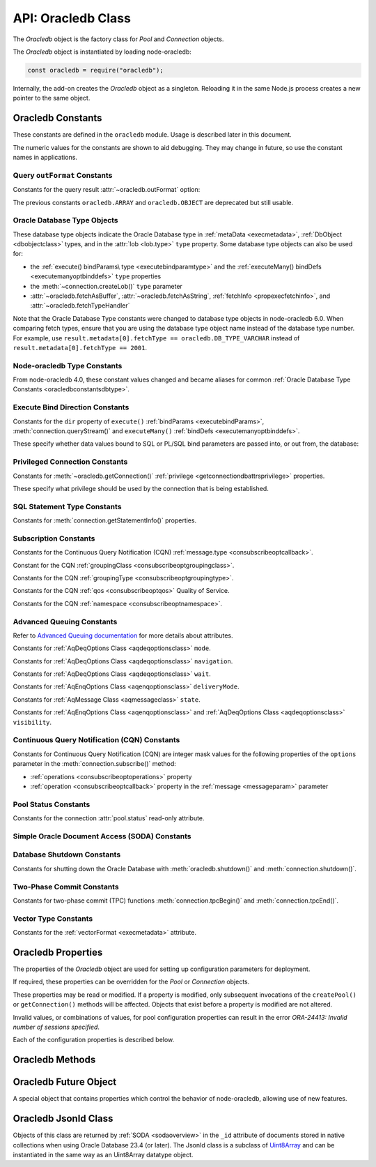 
.. _oracledbclass:

*******************
API: Oracledb Class
*******************

The *Oracledb* object is the factory class for *Pool* and *Connection*
objects.

The *Oracledb* object is instantiated by loading node-oracledb:

.. code-block:: javascript

    const oracledb = require("oracledb");

Internally, the add-on creates the *Oracledb* object as a singleton.
Reloading it in the same Node.js process creates a new pointer to the
same object.

.. _oracledbconstants:

Oracledb Constants
==================

These constants are defined in the ``oracledb`` module. Usage is
described later in this document.

The numeric values for the constants are shown to aid debugging. They
may change in future, so use the constant names in applications.

.. _oracledbconstantsoutformat:

Query ``outFormat`` Constants
-----------------------------

Constants for the query result :attr:`~oracledb.outFormat` option:

.. constants-table::  Query outFormat Constants

    * - ``oracledb.OUT_FORMAT_ARRAY``
      - 4001
      - Fetch each row as array of column values.

        .. versionadded:: 4.0
    * - ``oracledb.OUT_FORMAT_OBJECT``
      - 4002
      - Fetch each row as an object.

        .. versionadded:: 4.0

The previous constants ``oracledb.ARRAY`` and ``oracledb.OBJECT`` are
deprecated but still usable.

.. _oracledbconstantsdbtype:

Oracle Database Type Objects
----------------------------

These database type objects indicate the Oracle Database type in
:ref:`metaData <execmetadata>`, :ref:`DbObject <dbobjectclass>`
types, and in the :attr:`lob <lob.type>` ``type`` property. Some
database type objects can also be used for:

- the :ref:`execute() bindParams\ type <executebindparamtype>` and the
  :ref:`executeMany() bindDefs <executemanyoptbinddefs>` ``type``
  properties
- the :meth:`~connection.createLob()` ``type`` parameter
- :attr:`~oracledb.fetchAsBuffer`, :attr:`~oracledb.fetchAsString`,
  :ref:`fetchInfo <propexecfetchinfo>`, and :attr:`~oracledb.fetchTypeHandler`

Note that the Oracle Database Type constants were changed to database type
objects in node-oracledb 6.0. When comparing fetch types, ensure that you
are using the database type object name instead of the database type number.
For example, use ``result.metadata[0].fetchType == oracledb.DB_TYPE_VARCHAR``
instead of ``result.metadata[0].fetchType == 2001``.

.. list-table-with-summary::  Oracle Database Type Objects
    :header-rows: 1
    :class: wy-table-responsive
    :align: center
    :widths: 40 15 45
    :width: 100%
    :summary: The first column displays the name of the Oracle Database type object. The second column displays the value of the database type object. The third column displays the database data type.

    * - DbType Object
      - Value
      - Database Data Type
    * - ``oracledb.DB_TYPE_BFILE``
      - 2020
      - BFILE
    * - ``oracledb.DB_TYPE_BINARY_DOUBLE``
      - 2008
      - BINARY_DOUBLE
    * - ``oracledb.DB_TYPE_BINARY_FLOAT``
      - 2007
      - BINARY_FLOAT
    * - ``oracledb.DB_TYPE_BINARY_INTEGER``
      - 2009
      - BINARY_INTEGER, PLS_INTEGER, SMALLINT, etc.
    * - ``oracledb.DB_TYPE_BLOB``
      - 2019
      - BLOB
    * - ``oracledb.DB_TYPE_BOOLEAN``
      - 2022
      - PL/SQL BOOLEAN
    * - ``oracledb.DB_TYPE_CHAR``
      - 2003
      - CHAR
    * - ``oracledb.DB_TYPE_CLOB``
      - 2017
      - CLOB
    * - ``oracledb.DB_TYPE_CURSOR``
      - 2021
      - SYS_REFCURSOR, Nested Cursors
    * - ``oracledb.DB_TYPE_DATE``
      - 2011
      - DATE
    * - ``oracledb.DB_TYPE_INTERVAL_DS``
      - 2015
      - INTERVAL DAY TO SECOND
    * - ``oracledb.DB_TYPE_INTERVAL_YM``
      - 2016
      - INTERVAL YEAR TO MONTH
    * - ``oracledb.DB_TYPE_JSON``
      - 2027
      - JSON

        .. versionadded:: 5.1
    * - ``oracledb.DB_TYPE_LONG``
      - 2024
      - LONG
    * - ``oracledb.DB_TYPE_LONG_NVARCHAR``
      - 2031
      - LONG
    * - ``oracledb.DB_TYPE_LONG_RAW``
      - 2025
      - LONG RAW
    * - ``oracledb.DB_TYPE_NCHAR``
      - 2004
      - NCHAR
    * - ``oracledb.DB_TYPE_NCLOB``
      - 2018
      - NCLOB
    * - ``oracledb.DB_TYPE_NUMBER``
      - 2010
      - NUMBER or FLOAT
    * - ``oracledb.DB_TYPE_NVARCHAR``
      - 2002
      - NVARCHAR
    * - ``oracledb.DB_TYPE_OBJECT``
      - 2023
      - OBJECT
    * - ``oracledb.DB_TYPE_RAW``
      - 2006
      - RAW
    * - ``oracledb.DB_TYPE_ROWID``
      - 2005
      - ROWID
    * - ``oracledb.DB_TYPE_TIMESTAMP``
      - 2012
      - TIMESTAMP
    * - ``oracledb.DB_TYPE_TIMESTAMP_LTZ``
      - 2014
      - TIMESTAMP WITH LOCAL TIME ZONE
    * - ``oracledb.DB_TYPE_TIMESTAMP_TZ``
      - 2013
      - TIMESTAMP WITH TIME ZONE
    * - ``oracledb.DB_TYPE_VARCHAR``
      - 2001
      - VARCHAR2
    * - ``oracledb.DB_TYPE_XMLTYPE``
      - 2032
      - XMLTYPE
    * - ``oracledb.DB_TYPE_VECTOR``
      - 2033
      - VECTOR

        .. versionadded:: 6.5

.. versionchanged:: 4.0

    The values of the constants were changed. This change is not applicable to
    the constants introduced after node-oracledb 4.0.

.. _oracledbconstantsnodbtype:

Node-oracledb Type Constants
----------------------------

From node-oracledb 4.0, these constant values changed and became aliases
for common :ref:`Oracle Database Type Constants <oracledbconstantsdbtype>`.

.. list-table-with-summary::  Node-oracledb Type Constants
    :header-rows: 1
    :class: wy-table-responsive
    :align: center
    :widths: 15 10 20 15
    :summary: The first column displays the name of the node-oracledb Type
     constant. The second column displays the value of the constant. The
     third column displays the DB_TYPE equivalent of the constant.
     The fourth column displays the relevant notes specific to the constant.

    * - Constant Name
      - Value
      - ``DbType`` Object Equivalent
      - Notes
    * - ``oracledb.BFILE``
      - 2020
      - ``oracledb.DB_TYPE_BFILE``
      - No relevant notes
    * - ``oracledb.BLOB``
      - 2019
      - ``oracledb.DB_TYPE_BLOB``
      - No relevant notes
    * - ``oracledb.BUFFER``
      - 2006
      - ``oracledb.DB_TYPE_RAW``
      - No relevant notes
    * - ``oracledb.CLOB``
      - 2017
      - ``oracledb.DB_TYPE_CLOB``
      - No relevant notes
    * - ``oracledb.CURSOR``
      - 2021
      - ``oracledb.DB_TYPE_CURSOR``
      - No relevant notes
    * - ``oracledb.DATE``
      - 2014
      - ``oracledb.DB_TYPE_TIMESTAMP_LTZ``
      - No relevant notes
    * - ``oracledb.DEFAULT``
      - 0
      - NA
      - Used with ``fetchInfo`` to reset the fetch type to the database type.
    * - ``oracledb.NUMBER``
      - 2010
      - ``oracledb.DB_TYPE_NUMBER``
      - No relevant notes
    * - ``oracledb.NCLOB``
      - 2018
      - ``oracledb.DB_TYPE_NCLOB``
      - .. versionadded:: 4.2
    * - ``oracledb.STRING``
      - 2001
      - ``oracledb.DB_TYPE_VARCHAR``
      - No relevant notes

.. _oracledbconstantsbinddir:

Execute Bind Direction Constants
--------------------------------

Constants for the ``dir`` property of ``execute()``
:ref:`bindParams <executebindParams>`,
:meth:`connection.queryStream()` and ``executeMany()``
:ref:`bindDefs <executemanyoptbinddefs>`.

These specify whether data values bound to SQL or PL/SQL bind parameters
are passed into, or out from, the database:

.. constants-table::  Execute Bind Direction Constants

    * - ``oracledb.BIND_IN``
      - 3001
      - Direction for IN binds.
    * - ``oracledb.BIND_INOUT``
      - 3002
      - Direction for IN OUT binds.
    * - ``oracledb.BIND_OUT``
      - 3003
      - Direction for OUT binds.

.. _oracledbconstantsprivilege:

Privileged Connection Constants
-------------------------------

Constants for :meth:`~oracledb.getConnection()`
:ref:`privilege <getconnectiondbattrsprivilege>` properties.

These specify what privilege should be used by the connection that is
being established.

.. constants-table::  Privileged Connection Constants

    * - ``oracledb.SYSASM``
      - 32768
      - SYSASM privileges
    * - ``oracledb.SYSBACKUP``
      - 131072
      - SYSBACKUP privileges
    * - ``oracledb.SYSDBA``
      - 2
      - SYSDBA privileges
    * - ``oracledb.SYSDG``
      - 262144
      - SYSDG privileges
    * - ``oracledb.SYSKM``
      - 524288
      - SYSKM privileges
    * - ``oracledb.SYSOPER``
      - 4
      - SYSOPER privileges
    * - ``oracledb.SYSPRELIM``
      - 8
      - Preliminary privilege required when starting up a database with :meth:`connection.startup()`.

        .. versionadded:: 5.0
    * - ``oracledb.SYSRAC``
      - 1048576
      - SYSRAC privileges

.. _oracledbconstantsstmttype:

SQL Statement Type Constants
----------------------------

Constants for :meth:`connection.getStatementInfo()` properties.

.. constants-table::  SQL Statement Type Constants

    * - ``oracledb.STMT_TYPE_ALTER``
      - 7
      - ALTER
    * - ``oracledb.STMT_TYPE_BEGIN``
      - 8
      - BEGIN
    * - ``oracledb.STMT_TYPE_CALL``
      - 10
      - CALL
    * - ``oracledb.STMT_TYPE_COMMIT``
      - 21
      - COMMIT
    * - ``oracledb.STMT_TYPE_CREATE``
      - 5
      - CREATE
    * - ``oracledb.STMT_TYPE_DECLARE``
      - 9
      - DECLARE
    * - ``oracledb.STMT_TYPE_DELETE``
      - 3
      - DELETE
    * - ``oracledb.STMT_TYPE_DROP``
      - 6
      - DROP
    * - ``oracledb.STMT_TYPE_EXPLAIN_PLAN``
      - 15
      - EXPLAIN_PLAN
    * - ``oracledb.STMT_TYPE_INSERT``
      - 4
      - INSERT
    * - ``oracledb.STMT_TYPE_MERGE``
      - 16
      - MERGE
    * - ``oracledb.STMT_TYPE_ROLLBACK``
      - 17
      - ROLLBACK
    * - ``oracledb.STMT_TYPE_SELECT``
      - 1
      - SELECT
    * - ``oracledb.STMT_TYPE_UNKNOWN``
      - 0
      - UNKNOWN
    * - ``oracledb.STMT_TYPE_UPDATE``
      - 2
      - UPDATE

.. _oracledbconstantssubscription:

Subscription Constants
----------------------

Constants for the Continuous Query Notification (CQN)
:ref:`message.type <consubscribeoptcallback>`.

.. constants-table::  Subscription Constants for the CQN ``message.type`` Property

    * - ``oracledb.SUBSCR_EVENT_TYPE_AQ``
      - 100
      - Advanced Queuing notifications are being used.
    * - ``oracledb.SUBSCR_EVENT_TYPE_DEREG``
      - 5
      -  A subscription has been closed or the timeout value has been reached.
    * - ``oracledb.SUBSCR_EVENT_TYPE_OBJ_CHANGE``
      - 6
      - Object-level notifications are being used (Database Change Notification).
    * - ``oracledb.SUBSCR_EVENT_TYPE_QUERY_CHANGE``
      - 7
      - Query-level notifications are being used (Continuous Query Notification).
    * - ``oracledb.SUBSCR_EVENT_TYPE_SHUTDOWN``
      - 2
      - The database is being shut down.
    * - ``oracledb.SUBSCR_EVENT_TYPE_SHUTDOWN_ANY``
      - 3
      - An instance of Oracle Real Application Clusters (RAC) is being shut down.
    * - ``oracledb.SUBSCR_EVENT_TYPE_STARTUP``
      - 1
      - The database is being started up.

Constant for the CQN :ref:`groupingClass <consubscribeoptgroupingclass>`.

.. constants-table::  Subscription Constant for the CQN ``groupingClass`` Property

    * - ``oracledb.SUBSCR_GROUPING_CLASS_TIME``
      - 1
      - Group notifications by time into a single notification


Constants for the CQN :ref:`groupingType <consubscribeoptgroupingtype>`.

.. constants-table::  Subscription Constants for the CQN ``groupingType`` Property

    * - ``oracledb.SUBSCR_GROUPING_TYPE_LAST``
      - 2
      - The last notification in the group is sent.
    * - ``oracledb.SUBSCR_GROUPING_TYPE_SUMMARY``
      - 1
      - A summary of the grouped notifications is sent.

Constants for the CQN :ref:`qos <consubscribeoptqos>` Quality of Service.

.. constants-table::  Subscription Constants for the CQN ``qos`` Property

    * - ``oracledb.SUBSCR_QOS_BEST_EFFORT``
      - 16
      - When best effort filtering for query result set changes is acceptable. False positive notifications may be received. This behavior may be suitable for caching applications.
    * - ``oracledb.SUBSCR_QOS_DEREG_NFY``
      - 2
      - The subscription will be automatically unregistered as soon as the first notification is received.
    * - ``oracledb.SUBSCR_QOS_QUERY``
      - 8
      - CQN will be used instead of Database Change Notification. This means that notifications are only sent if the result set of the registered query changes. By default no false positive notifications are generated. Use ``oracledb.SUBSCR_QOS_BEST_EFFORT`` if this is not needed.
    * - ``oracledb.SUBSCR_QOS_RELIABLE``
      - 1
      - Notifications are not lost in the event of database failure.
    * - ``oracledb.SUBSCR_QOS_ROWIDS``
      - 4
      - Notifications include the ROWIDs of the rows that were affected.

Constants for the CQN :ref:`namespace <consubscribeoptnamespace>`.

.. constants-table::  Subscription Constants for the CQN ``namespace`` Property

    * - ``oracledb.SUBSCR_NAMESPACE_AQ``
      - 1
      - For Advanced Queuing notifications.
    * - ``oracledb.SUBSCR_NAMESPACE_DBCHANGE``
      - 2
      - For Continuous Query Notifications.

.. _oracledbconstantsaq:

Advanced Queuing Constants
--------------------------

Refer to `Advanced Queuing
documentation <https://www.oracle.com/pls/topic/lookup?ctx=dblatest&id=ADQUE>`__
for more details about attributes.

Constants for :ref:`AqDeqOptions Class <aqdeqoptionsclass>` ``mode``.

.. constants-table::  Constants for the AqDeqOptions Class ``mode`` Property

    * - ``oracledb.AQ_DEQ_MODE_BROWSE``
      - 1
      - Read a message without acquiring a lock.
    * - ``oracledb.AQ_DEQ_MODE_LOCKED``
      - 2
      - Read and obtain write lock on message.
    * - ``oracledb.AQ_DEQ_MODE_REMOVE``
      - 3
      - Read the message and delete it.
    * - ``oracledb.AQ_DEQ_MODE_REMOVE_NO_DATA``
      - 4
      - Delete message without returning payload.

Constants for :ref:`AqDeqOptions Class <aqdeqoptionsclass>`
``navigation``.

.. constants-table::  Constants for the AqDeqOptions Class ``navigation`` Property

    * - ``oracledb.AQ_DEQ_NAV_FIRST_MSG``
      - 1
      - Get the message at the head of queue.
    * - ``oracledb.AQ_DEQ_NAV_NEXT_TRANSACTION``
      - 2
      - Get the first message of next transaction group.
    * - ``oracledb.AQ_DEQ_NAV_NEXT_MSG``
      - 3
      - Get the next message in the queue.

Constants for :ref:`AqDeqOptions Class <aqdeqoptionsclass>` ``wait``.

.. constants-table::  Constants for the AqDeqOptions Class ``wait`` Property

    * - ``oracledb.AQ_DEQ_NO_WAIT``
      - 0
      - Do not wait if no message is available.
    * - ``oracledb.AQ_DEQ_WAIT_FOREVER``
      - 4294967295
      - Wait forever if no message is available.

Constants for :ref:`AqEnqOptions Class <aqenqoptionsclass>`
``deliveryMode``.

.. constants-table::  Constants for the AqDeqOptions Class ``deliveryMode`` Property

    * - ``oracledb.AQ_MSG_DELIV_MODE_PERSISTENT``
      - 1
      - Messages are persistent.
    * - ``oracledb.AQ_MSG_DELIV_MODE_BUFFERED``
      - 2
      - Messages are buffered.
    * - ``oracledb.AQ_MSG_DELIV_MODE_PERSISTENT_OR_BUFFERED``
      - 3
      - Messages are either persistent or buffered.

Constants for :ref:`AqMessage Class <aqmessageclass>` ``state``.

.. constants-table::  Constants for the AqMessage Class ``state`` Property

    * - ``oracledb.AQ_MSG_STATE_READY``
      - 0
      - Consumers can dequeue messages that are in the READY state.
    * - ``oracledb.AQ_MSG_STATE_WAITING``
      - 1
      - Message is hidden for a given retry delay interval.
    * - ``oracledb.AQ_MSG_STATE_PROCESSED``
      - 2
      - All intended consumers have successfully dequeued the message.
    * - ``oracledb.AQ_MSG_STATE_EXPIRED``
      - 3
      - One or more consumers did not dequeue the message before the expiration time.

Constants for :ref:`AqEnqOptions Class <aqenqoptionsclass>` and
:ref:`AqDeqOptions Class <aqdeqoptionsclass>` ``visibility``.

.. constants-table::  Constants for the AqEnqOptions Class and AqDeqOptions Class ``visibility`` Property

    * - ``oracledb.AQ_VISIBILITY_IMMEDIATE``
      - 1
      - The message is not part of the current transaction. It constitutes a transaction on its own.
    * - ``oracledb.AQ_VISIBILITY_ON_COMMIT``
      - 2
      - The message is part of the current transaction.

.. _oracledbconstantscqn:

Continuous Query Notification (CQN) Constants
---------------------------------------------

Constants for Continuous Query Notification (CQN) are integer mask values
for the following properties of the ``options`` parameter in
the :meth:`connection.subscribe()` method:

- :ref:`operations <consubscribeoptoperations>` property
- :ref:`operation <consubscribeoptcallback>` property in the
  :ref:`message <messageparam>` parameter

.. constants-table::  Constants for the connection.subscribe() option
     ``operations`` and notification message ``operation`` Properties.

    * - ``oracledb.CQN_OPCODE_ALL_OPS``
      - 0
      - Default. Used to request notification of all operations.
    * - ``oracledb.CQN_OPCODE_ALL_ROWS``
      - 1
      - Indicates that row information is not available. This occurs if qos quality of service flags do not specify the desire for ROWIDs, or if grouping has taken place and summary notifications are being sent.
    * - ``oracledb.CQN_OPCODE_ALTER``
      - 16
      - Set if the table was altered in the notifying transaction.
    * - ``oracledb.CQN_OPCODE_DELETE``
      - 8
      - Set if the notifying transaction included deletes on the table.
    * - ``oracledb.CQN_OPCODE_DROP``
      - 32
      - Set if the table was dropped in the notifying transaction.
    * - ``oracledb.CQN_OPCODE_INSERT``
      - 2
      - Set if the notifying transaction included inserts on the table.
    * - ``oracledb.CQN_OPCODE_UPDATE``
      - 4
      - Set if the notifying transaction included updates on the table.

.. _oracledbconstantspool:

Pool Status Constants
---------------------

Constants for the connection :attr:`pool.status` read-only attribute.

.. constants-table::  Constants for the connection ``pool.status`` Attribute

    * - ``oracledb.POOL_STATUS_CLOSED``
      - 6002
      - The connection pool has been closed.
    * - ``oracledb.POOL_STATUS_DRAINING``
      - 6001
      - The connection pool is being drained of in-use connections and will be force closed soon.
    * - ``oracledb.POOL_STATUS_OPEN``
      - 6000
      - The connection pool is open.
    * - ``oracledb.POOL_STATUS_RECONFIGURING``
      - 6003
      - A :meth:`pool.reconfigure()` call is processing.

.. _oracledbconstantssoda:

Simple Oracle Document Access (SODA) Constants
----------------------------------------------

.. constants-table::  SODA Constant

    * - ``oracledb.SODA_COLL_MAP_MODE``
      - 5001
      - Indicate :meth:`sodaDatabase.createCollection()` should use an externally created table to store the collection.

.. _oracledbconstantsshutdown:

Database Shutdown Constants
---------------------------

Constants for shutting down the Oracle Database with
:meth:`oracledb.shutdown()` and :meth:`connection.shutdown()`.

.. versionadded:: 5.0

.. constants-table::  Database Shutdown Constants

    * - ``oracledb.SHUTDOWN_MODE_ABORT``
      - 4
      - All uncommitted transactions are terminated and not rolled back. This is the fastest way to shut down the database, but the next database start up may require instance recovery.
    * - ``oracledb.SHUTDOWN_MODE_DEFAULT``
      - 0
      - Further connections to the database are prohibited. Wait for users to disconnect from the database.
    * - ``oracledb.SHUTDOWN_MODE_FINAL``
      - 5
      - Used with a second :meth:`connection.shutdown()` to conclude the database shut down steps.
    * - ``oracledb.SHUTDOWN_MODE_IMMEDIATE``
      - 3
      - All uncommitted transactions are terminated and rolled back and all connections to the database are closed immediately.
    * - ``oracledb.SHUTDOWN_MODE_TRANSACTIONAL``
      - 1
      - Further connections to the database are prohibited and no new transactions are allowed to be started. Wait for active transactions to complete.
    * - ``oracledb.SHUTDOWN_MODE_TRANSACTIONAL_LOCAL``
      - 2
      - Behaves the same way as ``SHUTDOWN_MODE_TRANSACTIONAL``, but only waits for local transactions to complete.

.. _oracledbconstantstpc:

Two-Phase Commit Constants
--------------------------
.. versionadded:: 5.3

Constants for two-phase commit (TPC) functions
:meth:`connection.tpcBegin()` and :meth:`connection.tpcEnd()`.

.. constants-table::  Two-Phase Commit Constants

    * - ``oracledb.TPC_BEGIN_JOIN``
      - 2
      - Join an existing two-phase commit (TPC) transaction.
    * - ``oracledb.TPC_BEGIN_NEW``
      - 1
      - Create a new TPC transaction.
    * - ``oracledb.TPC_BEGIN_RESUME``
      - 4
      - Resume an existing TPC transaction.
    * - ``oracledb.TPC_BEGIN_PROMOTE``
      - 8
      - Promote a local transaction to a TPC transaction.
    * - ``oracledb.TPC_END_NORMAL``
      - 0
      - End the TPC transaction participation normally.
    * - ``oracledb.TPC_END_SUSPEND``
      - 1048576
      - Suspend the TPC transaction.

Vector Type Constants
---------------------

.. versionadded:: 6.5

Constants for the :ref:`vectorFormat <execmetadata>` attribute.

.. constants-table::  Vector Type Constants

    * - ``oracledb.VECTOR_FORMAT_FLOAT32``
      - 2
      - The storage format of each dimension value in the VECTOR column is a 32-bit floating-point number.
    * - ``oracledb.VECTOR_FORMAT_FLOAT64``
      - 3
      - The storage format of each dimension value in the VECTOR column is a 64-bit floating-point number.
    * - ``oracledb.VECTOR_FORMAT_INT8``
      - 4
      - The storage format of each dimension value in the VECTOR column is an 8-bit signed integer.
    * - ``oracledb.VECTOR_FORMAT_BINARY``
      - 5
      - The storage format of each dimension value in the VECTOR column is represented as a single bit. All the dimensions for the vector are stored as an array of 8-bit unsigned integers.

.. versionchanged:: 6.6

    The ``oracledb.VECTOR_FORMAT_BINARY`` constant was added.

.. _oracledbproperties:

Oracledb Properties
===================

The properties of the *Oracledb* object are used for setting up
configuration parameters for deployment.

If required, these properties can be overridden for the *Pool* or
*Connection* objects.

These properties may be read or modified. If a property is modified,
only subsequent invocations of the ``createPool()`` or
``getConnection()`` methods will be affected. Objects that exist before
a property is modified are not altered.

Invalid values, or combinations of values, for pool configuration
properties can result in the error *ORA-24413: Invalid number of
sessions specified*.

Each of the configuration properties is described below.

.. attribute:: oracledb.autoCommit

    This property is a boolean value. If this property is *true*, then the
    transaction in the current connection is automatically committed at the
    end of statement execution.

    The default value is *false*.

    This property may be overridden in an :ref:`execute() <executeoptions>`
    call.

    When using an external transaction manager with :ref:`two-phase
    commits <twopc>`, ``autoCommit`` should be *false*.

    Note prior to node-oracledb 0.5 this property was called
    ``isAutoCommit``.

    **Example**

    .. code-block:: javascript

        const oracledb = require('oracledb');
        oracledb.autoCommit = false;

.. attribute:: oracledb.connectionClass

    The user-chosen Connection class value is a string which defines a
    logical name for connections. Most single purpose applications should set
    ``connectionClass`` when using a connection pool or DRCP.

    When a pooled session has a connection class, the session is not shared
    with users with a different connection class.

    The connection class value is similarly used by :ref:`Database Resident
    Connection Pooling (DRCP) <drcp>` to allow or disallow sharing of
    sessions.

    For example, where two different kinds of users share one pool, you
    might set ``connectionClass`` to ‘HRPOOL’ for connections that access a
    Human Resources system, and it might be set to ‘OEPOOL’ for users of an
    Order Entry system. Users will only be given sessions of the appropriate
    class, allowing maximal reuse of resources in each case, and preventing
    any session information leaking between the two systems.

    If ``connectionClass`` is set for a non-pooled connection, the driver
    name is not recorded in ``V$`` views. See :ref:`End-to-end Tracing,
    Mid-tier Authentication, and Auditing <endtoend>`.

    **Example**

    .. code-block:: javascript

        const oracledb = require('oracledb');
        oracledb.connectionClass = 'HRPOOL';

.. attribute:: oracledb.dbObjectAsPojo

    This property is a boolean which specifies whether :ref:`Oracle Database
    named objects or collections <objects>` that are queried should be
    returned to the application as “plain old JavaScript objects” or kept as
    database-backed objects. This option also applies to output ``BIND_OUT``
    :ref:`bind variables <bind>`.

    Note that LOBs in objects will be represented as :ref:`Lob <lobclass>`
    instances and will not be String or Buffer, regardless of any
    ``fetchAsString``, ``fetchAsBuffer``, or ``fetchInfo`` setting.

    The default value for ``dbObjectAsPojo`` is *false*.

    Setting ``dbObjectAsPojo`` to *true* can avoid overhead if object
    attributes are repeatedly accessed. It also allows applications to close
    connections before any attributes are accessed unless LOBs are involved.
    Regardless of the value, the interface to access objects is the same.

    **Example**

    .. code-block:: javascript

        const oracledb = require('oracledb');
        oracledb.dbObjectAsPojo = false;

.. attribute:: oracledb.edition

    .. versionadded:: 2.2

    This property is a string that sets the name used for Edition-Based
    Redefinition by connections.

    See :ref:`Edition-Based Redefinition <ebr>` for more information.

    .. note::

        This property can only be used in the node-oracledb Thick mode. See
        :ref:`enablingthick`.

    **Example**

    .. code-block:: javascript

        const oracledb = require('oracledb');
        oracledb.edition = 'ed_2';

.. attribute:: oracledb.errorOnConcurrentExecute

    .. versionadded:: 5.2

    This property is a boolean that can be set to throw an error if
    concurrent operations are attempted on a single connection.

    The default value for ``errorOnConcurrentExecute`` is *false*.

    Each Oracle connection can only interact with the database for one
    operation at a time. Attempting to do more than one operation
    concurrently may be a sign of an incorrectly coded application, for
    example an ``await`` may be missing. Examples of operations that cannot
    be executed in parallel on a single connection include
    ``connection.execute()``, ``connection.executeMany()``,
    ``connection.queryStream()``, ``connection.getDbObjectClass()``,
    ``connection.commit()``, ``connection.close()``,
    :ref:`SODA <sodaoverview>` calls, and streaming from :ref:`Lobs
    <lobclass>`.

    The value of this property does not affect using multiple connections.
    These may all be in use concurrently, and each can be doing one
    operation.

    Leaving ``errorOnConcurrentExecute`` set to *false* is recommended for
    production applications. This will avoid unexpected errors. Some
    frameworks may execute concurrent statements on a connection by design.
    Also some application modules may have the expectation that
    node-oracledb will handle any necessary connection usage serialization.

    For more discussion, see `Parallelism on Each Connection <parallelism>`.

    **Example**

    .. code-block:: javascript

        const oracledb = require('oracledb');
        oracledb.errorOnConcurrentExecute = false;

.. attribute:: oracledb.events

    .. versionadded:: 2.2

    This property is a boolean that determines whether Oracle Client events
    mode should be enabled.

    The default value for ``events`` is *false*.

    This property can be overridden in the
    :ref:`oracledb.createPool() <createpoolpoolattrsevents>` call and when
    getting a standalone connection from
    :ref:`oracledb.getConnection() <getconnectiondbattrsevents>`.

    Events mode is required for
    :meth:`Continuous Query Notification <connection.subscribe()>`,
    :ref:`Fast Application Notification (FAN) <connectionfan>` and
    :ref:`Runtime Load Balancing (RLB) <connectionrlb>`.

    In node-oracledb 4.0.0 and 4.0.1, the default value for ``events`` was
    *true*.

    .. note::

        This property can only be used in the node-oracledb Thick mode. See
        :ref:`enablingthick`.

    **Example**

    .. code-block:: javascript

        const oracledb = require('oracledb');
        oracledb.events = false;

.. attribute:: oracledb.extendedMetaData

    .. desupported:: 6.0

    Extended metadata is now always returned

    .. versionadded:: 1.10

    This property is a boolean that determines whether additional metadata is
    available for queries and for REF CURSORs returned from PL/SQL blocks.

    The default value for ``extendedMetaData`` is *false*. With this value,
    the :ref:`result.metaData <execmetadata>` and :attr:`resultSet.metaData`
    objects only include column names.

    If ``extendedMetaData`` is *true* then ``metaData`` will contain
    additional attributes. These are listed in :ref:`Result Object
    Properties <execmetadata>`.

    This property may be overridden in an :ref:`execute() <executeoptions>`
    call.

.. attribute:: oracledb.externalAuth

    This property is a boolean value. If this property is *true* in
    node-oracledb Thick mode, then connections are established using external
    authentication. See :ref:`External Authentication <extauth>` for more
    information.

    In node-oracledb Thin mode, when token-based authentication is required,
    this property must be set to *true*. In all the other cases where this
    property is set to *true*, an error is thrown.

    The default value is *false*.

    The ``user`` (or ``username``) and ``password`` properties should not be
    set when ``externalAuth`` is *true*.

    This property can be overridden in the
    :meth:`oracledb.createPool()` call and when getting a
    standalone connection from :meth:`oracledb.getConnection()`.

    Note prior to node-oracledb 0.5 this property was called
    ``isExternalAuth``.

    **Example**

    .. code-block:: javascript

        const oracledb = require('oracledb');
        oracledb.externalAuth = false;

.. attribute:: oracledb.fetchArraySize

    .. versionadded:: 2.0

    This property is a number that sets the size of an internal buffer used
    for fetching query rows from Oracle Database. Changing it may affect
    query performance but does not affect how many rows are returned to the
    application.

    The default value is *100*.

    The property is used during the default :ref:`direct
    fetches <fetchingrows>`, during ResultSet :meth:`resultset.getRow()`
    calls, and for :meth:`connection.queryStream()`. It is used for
    :meth:`resultset.getRows()` when no argument (or the value 0) is passed
    to ``getRows()``.

    Increasing this value reduces the number of :ref:`round-trips
    <roundtrips>` to the database but increases memory usage
    for each data fetch. For queries that return a large number of rows,
    higher values of ``fetchArraySize`` may give better performance. For
    queries that only return a few rows, reduce the value of
    ``fetchArraySize`` to minimize the amount of memory management during
    data fetches. JavaScript memory fragmentation may occur in some cases,
    see :ref:`Fetching Rows with Direct Fetches <fetchingrows>`.

    For direct fetches (those using ``execute()`` option
    :ref:`resultSet: false <propexecresultset>`), the internal buffer size
    will be based on the lesser of :attr:`oracledb.maxRows` and
    ``fetchArraySize``.

    This property can be overridden by the ``execute()`` option
    :ref:`fetchArraySize <propexecfetcharraysize>`.

    See :ref:`Tuning Fetch Performance <rowfetching>` for more information.

    **Example**

    .. code-block:: javascript

        const oracledb = require('oracledb');
        oracledb.fetchArraySize = 100;

.. attribute:: oracledb.fetchAsBuffer

    .. versionadded:: 1.13

    This property is an array of type constants that allows query columns to
    be returned as Buffers.

    Currently the only valid constant is :ref:`oracledb.BLOB
    <oracledbconstantsnodbtype>` or its equivalent
    :ref:`oracledb.DB_TYPE_BLOB <oracledbconstantsdbtype>`.

    When set, and a BLOB column is queried with :meth:`~connection.execute()`
    or :meth:`~connection.queryStream()`, then the column data is
    returned as a Buffer instead of the default :ref:`Lob <lobclass>`
    instance. Individual query columns in :meth:`~connection.execute()` or
    :meth:`~connection.queryStream()` calls can override the
    ``fetchAsBuffer`` global setting by using
    :ref:`fetchInfo <executeoptions>`.

    **Example**

    .. code-block:: javascript

        const oracledb = require('oracledb');
        oracledb.fetchAsBuffer = [ oracledb.BLOB ];

.. attribute:: oracledb.fetchAsString

    This property is an array that allows query columns to be returned as
    Strings instead of the default type.

    In node-oracledb, all columns are returned as the closest JavaScript
    type, or as :ref:`Lob <lobclass>` instances in the case of CLOB and NCLOB
    types. (See :ref:`Query Result Type Mapping <typemap>`). The
    ``fetchAsString`` property can override this default type mapping.

    The ``fetchAsString`` property should be an array of type constants. The
    valid constants are :ref:`oracledb.DATE <oracledbconstantsnodbtype>`,
    :ref:`oracledb.NUMBER <oracledbconstantsnodbtype>`,
    :ref:`oracledb.BUFFER <oracledbconstantsnodbtype>`,
    :ref:`oracledb.CLOB <oracledbconstantsnodbtype>`, and
    :ref:`oracledb.NCLOB <oracledbconstantsnodbtype>`. The equivalent
    :ref:`DB_TYPE_* <oracledbconstantsdbtype>` constants can also be used.

    When any column having one of the types is queried with
    :meth:`~connection.execute()` or :meth:`~connection.queryStream()`,
    the column data is returned as a string instead of the default
    representation. Individual query columns in :meth:`~connection.execute()`
    or :meth:`~connection.queryStream()` calls can override the
    ``fetchAsString`` global setting by using
    :ref:`fetchInfo <executeoptions>`.

    Note:

    - Specifying :ref:`oracledb.NUMBER <oracledbconstantsnodbtype>` will
      affect numeric columns. The ``fetchAsString`` property helps avoid
      situations where using JavaScript types can lead to numeric precision
      loss.
    - Specifying :ref:`oracledb.CLOB <oracledbconstantsnodbtype>` will affect
      both CLOB and NCLOB columns. Similarly, specifying :ref:`oracledb.NCLOB
      <oracledbconstantsnodbtype>` will also affect both CLOB and NCLOB
      columns. Using ``fetchAsString`` automatically fetches LOB data
      directly in query output without requiring streaming.
    - Specifying :ref:`oracledb.DATE <oracledbconstantsnodbtype>` will affect
      date and timestamp columns. Using ``fetchAsString`` can be helpful to
      avoid date conversions.

    When :ref:`oracledb.BUFFER <oracledbconstantsnodbtype>` is used for
    RAW data, Oracle returns the data as a hex-encoded string. For dates and
    numbers returned as a string, the maximum length of a string created by
    this mapping is 200 bytes. Strings created for CLOB and NCLOB columns
    will generally be limited by Node.js and V8 memory restrictions.

    **Example**

    .. code-block:: javascript

        const oracledb = require('oracledb');
        oracledb.fetchAsString = [ oracledb.DATE, oracledb.NUMBER ];

.. attribute:: oracledb.fetchTypeHandler

    .. versionadded:: 6.0

    This property is a function that allows applications to examine and modify
    queried column data before it is returned to the user. This function is
    called once for each column that is being fetched with a single object
    argument containing the following attributes:

    - ``annotations``: The object representing the `annotations <https://docs.oracle.com/en/database/oracle/oracle-database/23/sqlrf/annotations_clause.html#GUID-1AC16117-BBB6-4435-8794-2B99F8F68052>`__.
    - ``byteSize``: The maximum size in bytes. This is only set if ``dbType``
      is ``oracledb.DB_TYPE_VARCHAR``, ``oracledb.DB_TYPE_CHAR``, or
      ``oracledb.DB_TYPE_RAW``.
    - ``dbType``: The database type, that is, one of the
      :ref:`oracledbconstantsdbtype`.
    - ``dbTypeName``: The name of the database type, such as "NUMBER" or
      "VARCHAR2".
    - ``dbTypeClass``: The class associated with the database type. This is
      only set if ``dbType`` is ``oracledb.DB_TYPE_OBJECT``.
    - ``domainName``: The name of the `SQL domain <https://docs.oracle.com/en/database/oracle/oracle-database/23/sqlrf/create-domain.html#GUID-17D3A9C6-D993-4E94-BF6B-CACA56581F41>`__.
    - ``domainSchema``: The schema name of the `SQL domain <https://docs.oracle.com/en/database/oracle/oracle-database/23/sqlrf/create-domain.html#GUID-17D3A9C6-D993-4E94-BF6B-CACA56581F41>`__.
    - ``isJson``: Indicates if the column is known to contain JSON data.
    - ``name``: The name of the column.
    - ``nullable``: Indicates whether ``NULL`` values are permitted for this
      column.
    - ``precision``: Set only when the ``dbType`` is
      ``oracledb.DB_TYPE_NUMBER``.
    - ``scale``: Set only when the ``dbType`` is ``oracledb.DB_TYPE_NUMBER``.

    By default, this property is "undefined", that is, it is not set.

    The function is expected to return either nothing or an object containing:

    - the ``type`` attribute
    - or the :ref:`converter <converterfunc>` attribute
    - or both the ``type`` and ``converter`` attributes

    The ``converter`` function is a function which can be used with fetch
    type handlers to change the returned data. This function accepts the
    value that will be returned by :meth:`connection.execute()` for a
    particular row and column and returns the value that will actually be
    returned by ``connection.execute()``.

    This property can be overridden by the :ref:`fetchTypeHandler
    <propexecfetchtypehandler>` option in :meth:`~connection.execute()`.

    See :ref:`fetchtypehandler`.

    .. versionchanged:: 6.3

        The ``annotations``, ``domainName``, ``domainSchema``, and ``isJson``
        information attributes were added.

    **Example**

    .. code-block:: javascript

        const oracledb = require('oracledb');
        oracledb.fetchTypeHandler = function(metaData) {
        // Return number column data as strings
            if (metaData.dbType == oracledb.DB_TYPE_NUMBER) {
                return {type: oracledb.STRING};
            }
        }

.. attribute:: oracledb.lobPrefetchSize

    This property is a number and is temporarily disabled. Setting it has no
    effect. For best performance, fetch Lobs as Strings or Buffers.

    Node-oracledb internally uses Oracle *LOB Locators* to manipulate long
    object (LOB) data. LOB Prefetching allows LOB data to be returned early
    to node-oracledb when these locators are first returned. This allows for
    efficient use of resources and :ref:`round-trips <roundtrips>` between
    node-oracledb and the database.

    Prefetching of LOBs is mostly useful for small LOBs.

    The default size is 16384.

    **Example**

    .. code-block:: javascript

        const oracledb = require('oracledb');
        oracledb.lobPrefetchSize = 16384;

.. attribute:: oracledb.maxRows

    This property is the maximum number of rows that are fetched by a query
    with :meth:`connection.execute()` when *not* using a
    :ref:`ResultSet <resultsetclass>`. Rows beyond this limit are not fetched
    from the database. A value of 0 means there is no limit.

    For nested cursors, the limit is also applied to each cursor.

    The default value is *0*, meaning unlimited.

    This property may be overridden in an :ref:`execute() <executeoptions>`
    call.

    To improve database efficiency, SQL queries should use a row limiting
    clause like :ref:`OFFSET / FETCH <pagingdata>` or equivalent. The
    ``maxRows`` property can be used to stop badly coded queries from
    returning unexpectedly large numbers of rows.

    For queries that return a fixed, small number of rows, then set
    ``maxRows`` to that value. For example, for queries that return one row,
    set ``maxRows`` to 1.

    When the number of query rows is relatively big, or can not be
    predicted, it is recommended to use a :ref:`ResultSet <resultsetclass>`
    or :meth:`~connection.queryStream()`. This allows applications to
    process rows in smaller chunks or individually, preventing the Node.js
    memory limit being exceeded or query results being unexpectedly
    truncated by a ``maxRows`` limit.

    In version 1, the default value was *100*.

    **Example**

    .. code-block:: javascript

        const oracledb = require('oracledb');
        oracledb.maxRows = 0;

.. attribute:: oracledb.oracleClientVersion

    .. versionadded:: 1.3

    This read-only property gives a numeric representation of the Oracle
    Client library version which is useful in comparisons. For version
    *a.b.c.d.e*, this property gives the number:
    ``(100000000 * a) + (1000000 * b) + (10000 * c) + (100 * d) + e``

    From node-oracledb 3.1.0, using ``oracledb.oracleClientVersion`` will
    throw a *DPI-1047* error if node-oracledb cannot load Oracle Client
    libraries. Previous versions threw this error from
    ``require('oracledb')``.

    .. note::

        This property can only be used in the node-oracledb Thick mode. See
        :ref:`enablingthick`.

    **Example**

    .. code-block:: javascript

        const oracledb = require('oracledb');
        console.log("Oracle client library version number is " + oracledb.oracleClientVersion);

.. attribute:: oracledb.oracleClientVersionString

    .. versionadded:: 2.2

    This read-only property gives a string representation of the Oracle Client
    library version which is useful for display.

    From node-oracledb 3.1.0, using ``oracledb.oracleClientVersionString``
    will throw a ``DPI-1047`` error if node-oracledb cannot load Oracle Client
    libraries. Previous versions threw this error from
    ``require('oracledb')``.

    .. note::

        This property can only be used in the node-oracledb Thick mode. See
        :ref:`enablingthick`.

    **Example**

    .. code-block:: javascript

        const oracledb = require('oracledb');
        console.log("Oracle client library version is " + oracledb.oracleClientVersionString);

.. attribute:: oracledb.outFormat

    This property is a number that identifies the format of query rows
    fetched when using :meth:`connection.execute()` or
    :meth:`connection.queryStream()`. It affects both
    :ref:`ResultSet <propexecresultset>` and non-ResultSet queries. It can
    be used for top level queries and REF CURSOR output.

    This can be either of the :ref:`Oracledb
    constants <oracledbconstantsoutformat>` ``oracledb.OUT_FORMAT_ARRAY``
    or ``oracledb.OUT_FORMAT_OBJECT``. The default value is
    ``oracledb.OUT_FORMAT_ARRAY`` which is more efficient. The older,
    equivalent constants ``oracledb.ARRAY`` and ``oracledb.OBJECT`` are
    deprecated.

    If specified as ``oracledb.OUT_FORMAT_ARRAY``, each row is fetched as an
    array of column values.

    If specified as ``oracledb.OUT_FORMAT_OBJECT``, each row is fetched as a
    JavaScript object. The object has a property for each column name, with
    the property value set to the respective column value. The property name
    follows Oracle’s standard name-casing rules. It will commonly be
    uppercase, since most applications create tables using unquoted,
    case-insensitive names.

    From node-oracledb 5.1, when duplicate column names are used in queries,
    then node-oracledb will append numeric suffixes in
    ``oracledb.OUT_FORMAT_OBJECT`` mode as necessary, so that all columns
    are represented in the JavaScript object. This was extended in
    node-oracledb 5.2 to also cover duplicate columns in nested cursors and
    REF CURSORS.

    This property may be overridden in an :ref:`execute() <executeoptions>`
    or :meth:`~connection.queryStream()` call.

    See :ref:`Query Output Formats <queryoutputformats>` for more
    information.

    **Example**

    .. code-block:: javascript

        const oracledb = require('oracledb');
        oracledb.outFormat = oracledb.OUT_FORMAT_ARRAY;

.. attribute:: oracledb.poolIncrement

    This property is the number of connections that are opened whenever a
    connection request exceeds the number of currently open connections.

    The default value is *1*.

    With fixed-size :ref:`homogeneous <createpoolpoolattrshomogeneous>`
    pools (where ``poolMin`` equals ``poolMax``), and when using Oracle Client
    18c (or later) for node-oracledb Thick mode, you may wish to evaluate
    setting ``poolIncrement`` greater than 1. This can expedite regrowth when
    the number of :attr:`connections established <pool.connectionsOpen>` has
    become lower than ``poolMin``, for example, when network issues cause
    connections to become unusable and get them dropped from the pool.

    This property may be overridden when
    :meth:`creating a connection pool <oracledb.createPool()>`.

    **Example**

    .. code-block:: javascript

        const oracledb = require('oracledb');
        oracledb.poolIncrement = 1;

.. attribute:: oracledb.poolMax

    This property is the maximum number of connections to which a connection
    pool can grow.

    The default value is *4*.

    This property may be overridden when
    :meth:`creating a connection pool <oracledb.createPool()>`.

    Importantly, if you increase ``poolMax`` you should also increase the
    number of threads available to node-oracledb. See :ref:`Connections and
    Number of Threads <numberofthreads>`.

    A fixed pool size where ``poolMin`` equals ``poolMax`` :ref:`is strongly
    recommended <conpoolsizing>`. This helps prevent connection storms
    and helps overall system stability.

    See :ref:`Connection Pooling <connpooling>` for pool sizing guidelines.

    **Example**

    .. code-block:: javascript

        const oracledb = require('oracledb');
        oracledb.poolMax = 4;

.. attribute:: oracledb.poolMaxPerShard

    .. versionadded:: 4.1

    This property sets the maximum number of connection in the pool that can
    be used for any given shard in a sharded database. This lets connections
    in the pool be balanced across the shards. A value of zero will not set
    any maximum number of sessions for each shard.

    This property may be overridden when
    :meth:`creating a connection pool <oracledb.createPool()>`.

    When this property is greater than zero, and a new connection request
    would cause the number of connections to the target shard to exceed the
    limit, then that new connection request will block until a suitable
    connection has been released back to the pool. The pending connection
    request will consume one worker thread.

    See :ref:`Connecting to Sharded Databases <sharding>` for more
    information.

    .. note::

        This property can only be used in the node-oracledb Thick mode. See
        :ref:`enablingthick`.

    It is available when node-oracledb uses Oracle client libraries 18.3, or
    later.

    **Example**

    .. code-block:: javascript

        const oracledb = require('oracledb');
        oracledb.poolMaxPerShard = 0;

.. attribute:: oracledb.poolMin

    This property is a number that identifies the number of connections
    established to the database when a pool is created. Also, this is the
    minimum number of connections that a pool maintains when it shrinks, see
    :attr:`oracledb.poolTimeout`.

    The default value is *0*.

    This property may be overridden when
    :meth:`creating a connection pool <oracledb.createPool()>`.

    A fixed pool size where ``poolMin`` equals ``poolMax`` :ref:`is strongly
    recommended <conpoolsizing>`. This helps prevent connection storms
    and helps overall system stability.

    For pools created with :ref:`External Authentication <extauth>`, with
    :ref:`homogeneous <createpoolpoolattrshomogeneous>` set to *false*, or
    when using :ref:`Database Resident Connection Pooling (DRCP) <drcp>`,
    then the number of connections initially created is zero even if a larger
    value is specified for ``poolMin``. Also in these cases the pool
    increment is always 1, regardless of the value of
    :ref:`poolIncrement <createpoolpoolattrspoolincrement>`. Once the
    number of open connections exceeds ``poolMin`` then the number of open
    connections does not fall below ``poolMin``.

    **Example**

    .. code-block:: javascript

        const oracledb = require('oracledb');
        oracledb.poolMin = 0;

.. attribute:: oracledb.poolPingInterval

    .. versionadded:: 1.12

    This property is a number value. When a pool :meth:`pool.getConnection()`
    is called and the connection has been idle in the pool
    for at least ``poolPingInterval`` seconds, node-oracledb internally “pings”
    the database to check the connection is alive. After a ping, an unusable
    connection is destroyed and a usable one is returned by
    ``getConnection()``. Connection pinging improves the chance a pooled
    connection is usable by the application because unusable connections are
    less likely to be returned by :meth:`oracledb.getConnection()`.

    The default ``poolPingInterval`` value is *60* seconds. Possible values
    are:

    .. list-table-with-summary::  ``poolPingInterval`` Values
        :header-rows: 1
        :class: wy-table-responsive
        :align: center
        :widths: 15 35
        :summary: The first column displays the ``poolPingInterval`` value.
         The second column displays the behavior of a pool ``getConnection()``
         call.

        * - ``poolPingInterval`` Value
          - Behavior of a Pool ``getConnection()`` Call
        * - ``n`` < ``0``
          - Never checks for connection validity.
        * - ``n`` = ``0``
          - Always checks for connection validity. This value is not recommended for most applications because of the overhead in performing each ping.
        * - ``n`` > ``0``
          - Checks validity if the connection has been idle in the pool (not “checked out” to the application by ``getConnection()``) for at least ``n`` seconds.

    This property may be overridden when creating a connection pool using
    :meth:`oracledb.createPool()`.

    See :ref:`Connection Pool Pinging <connpoolpinging>` for more discussion.

    It was disabled when using Oracle Client 12.2 (and later) until
    node-oracledb 3.0.

    **Example**

    .. code-block:: javascript

        const oracledb = require('oracledb');
        oracledb.poolPingInterval = 60;     // seconds

.. attribute:: oracledb.poolPingTimeout

    .. versionadded:: 6.4

    This property is the number of milliseconds that a connection should wait
    for a response from :meth:`connection.ping()`. If
    :meth:`~connection.ping()` does not respond by the time specified in this
    property, then the connection is forcefully closed.

    The default value is *5000* milliseconds. The behavior of a pool
    ``getConnection()`` call differs based on the value specified in the
    ``poolPingTimeout`` property as detailed below.

    .. list-table-with-summary:: ``poolPingTimeout`` Values
        :header-rows: 1
        :class: wy-table-responsive
        :align: center
        :widths: 15 35
        :summary: The first column displays the ``poolPingTimeout`` value. The second column displays the behavior of a pool ``getConnection()`` call.

        * - ``poolPingTimeout`` Value
          - Behavior of a Pool ``getConnection()`` Call
        * - ``n`` < ``0``
          - Returns the error ``NJS-007: invalid value for "poolPingTimeout" in parameter 1`` if the :ref:`poolPingTimeout <createpoolpoolattrspoolpingtimeout>` property in :meth:`oracledb.createPool()` is set to a negative value.

            Returns the error ``NJS-004: invalid value for property "poolPingTimeout"`` if :attr:`oracledb.poolPingTimeout` is set to a negative value.
        * - ``n`` = ``0``
          - Waits until :meth:`connection.ping()` succeeds with a response or fails with an error.
        * - ``n`` > ``0``
          - Waits for :meth:`connection.ping()` to respond by ``n`` milliseconds.

            If :meth:`~connection.ping()` does not respond by ``n`` milliseconds, then the connection is forcefully closed.

    This property may be overridden when
    :meth:`creating a connection pool <oracledb.createPool()>`.

    **Example**

    .. code-block:: javascript

        const oracledb = require('oracledb');
        oracledb.poolPingTimeout = 5000; // milliseconds

.. attribute:: oracledb.poolTimeout

    This property is a number that allows the number of open connections in a
    pool to shrink to :attr:`oracledb.poolMin`.

    If the application returns connections to the pool with
    ``connection.close()``, and the connections are then unused for more
    than ``poolTimeout`` seconds, then any excess connections above
    ``poolMin`` will be closed. When using Oracle Client prior to version
    21, this pool shrinkage is only initiated when the pool is accessed.

    If ``poolTimeout`` is set to 0, then idle connections are never
    terminated.

    If you wish to change ``poolTimeout`` with
    :meth:`pool.reconfigure()`, then the initial
    ``poolTimeout`` used by ``oracledb.createPool()`` must be non-zero.

    The default value is *60*.

    This property may be overridden when
    :meth:`creating a connection pool <oracledb.createPool()>`.

    **Example**

    .. code-block:: javascript

        const oracledb = require('oracledb');
        oracledb.poolTimeout = 60;

.. attribute:: oracledb.prefetchRows

    This property is a query tuning option to set the number of additional
    rows the underlying Oracle Client library fetches during the internal
    initial statement execution phase of a query. The prefetch size does not
    affect when, or how many, rows are returned by node-oracledb to the
    application.

    The ``prefetchRows`` attribute can be used in conjunction with
    :attr:`oracledb.fetchArraySize` to tune query performance, memory use,
    and to reduce the number of :ref:`round-trip <roundtrips>` calls needed
    to return query results, see :ref:`Tuning Fetch Performance
    <rowfetching>`.

    The ``prefetchRows`` value is ignored in some cases, such as when the
    query involves a LOB.

    If you fetch a REF CURSOR, retrieve rows from that cursor, and then pass
    it back to a PL/SQL block, you should set ``prefetchRows`` to 0 during
    the initial statement that gets the REF CURSOR. This ensures that rows
    are not internally fetched from the REF CURSOR by node-oracledb thus
    making them unavailable in the final PL/SQL code.

    The default value is *2*.

    This property may be overridden in an :meth:`connection.execute()`
    call, which is preferred usage if you need to change the value.

    This attribute is not used in node-oracledb version 2, 3 or 4. In those
    versions use only :attr:`oracledb.fetchArraySize` instead.

    **Example**

    .. code-block:: javascript

        const oracledb = require('oracledb');
        oracledb.prefetchRows = 2;

.. attribute:: oracledb.Promise

    **The ``oracledb.Promise`` property is no longer used in node-oracledb 5
    and has no effect.**

    Node-oracledb supports Promises on all methods. The native Promise
    library is used. See :ref:`Promises and node-oracledb <promiseoverview>`
    for a discussion of using Promises.

    **Example**

    Prior to node-oracledb 5, this property could be set to override or
    disable the Promise implementation.

    .. code-block:: javascript

        const mylib = require('myfavpromiseimplementation');
        oracledb.Promise = mylib;

    Prior to node-oracledb 5, Promises could be completely disabled by
    setting:

    .. code-block:: javascript

        oracledb.Promise = null;

.. attribute:: oracledb.queueMax

    .. versionadded:: 5.0

    This property is the maximum number of pending ``pool.getConnection()``
    calls that can be queued.

    When the number of ``pool.getConnection()`` calls that have been
    :ref:`queued <connpoolqueue>` waiting for an available connection reaches
    ``queueMax``, then any future ``pool.getConnection()`` calls will
    immediately return an error and will not be queued.

    If ``queueMax`` is -1, then the queue length is not limited.

    The default value is *500*.

    This property may be overridden when
    :meth:`creating a connection pool <oracledb.createPool()>`.

    **Example**

    .. code-block:: javascript

        const oracledb = require('oracledb');
        oracledb.queueMax = 500;

.. attribute:: oracledb.queueRequests

    This property was removed in node-oracledb 3.0 and queuing was always
    enabled. From node-oracledb 5.0, set ``queueMax`` to 0 to disable queuing.
    See :ref:`Connection Pool Queue <connpoolqueue>` for more information.

.. attribute:: oracledb.queueTimeout

    .. versionadded:: 1.7

    This property is the number of milliseconds after which connection
    requests waiting in the connection request queue are terminated. If
    ``queueTimeout`` is 0, then queued connection requests are never
    terminated.

    If immediate timeout is desired, set related property
    :attr:`oracledb.queueMax` to 0.

    The default value is *60000*.

    This property may be overridden when
    :meth:`creating a connection pool <oracledb.createPool()>`.

    See :ref:`Connection Pool Queue <connpoolqueue>` for more information.

    **Example**

    .. code-block:: javascript

        const oracledb = require('oracledb');
        oracledb.queueTimeout = 3000; // 3 seconds

.. attribute:: oracledb.stmtCacheSize

    This property is the number of statements that are cached in the
    :ref:`statementcache <stmtcache>` of each connection.

    The default value is *30*.

    This property may be overridden for specific *Pool* or *Connection*
    objects.

    In general, set the statement cache to the size of the working set of
    statements being executed by the application. Statement caching can be
    disabled by setting the size to 0.

    See :ref:`Statement Caching <stmtcache>` for examples.

    **Example**

    .. code-block:: javascript

        const oracledb = require('oracledb');
        oracledb.stmtCacheSize = 30;

.. attribute:: oracledb.thin

    .. versionadded:: 6.0

    This property is a boolean that determines the node-oracledb driver mode
    which is in use. If the value is *true*, it indicates that
    :ref:`node-oracledb Thin mode <thinarch>` is in use. If the value is
    *false*, it indicates that :ref:`node-oracledb Thick mode <thickarch>` is
    in use.

    The default value is *true*.

    Immediately after node-oracledb is imported, this property is set to
    *true* indicating that node-oracledb defaults to Thin mode. If
    :meth:`oracledb.initOracleClient()` is called, then the value of this
    property is set to False indicating that Thick mode is enabled. Once the
    first standalone connection or connection pool is created, or a call to
    ``oracledb.initOracleClient()`` is made, then node-oracledb’s mode is
    fixed and the value set in :attr:`oracledb.thin` will never change for
    the lifetime of the process.

    The property :attr:`connection.thin` can be used to check a connection’s
    mode and the attribute :attr:`pool.thin` can be used to check a pool's
    mode. The value that is displayed for the ``connection.thin``,
    ``pool.thin``, and ``oracledb.thin`` attributes will be the same.

.. attribute:: oracledb.version

    This read-only property gives a numeric representation of the
    node-oracledb version. For version *x.y.z*, this property gives the
    number: ``(10000 * x) + (100 * y) + z``

    **Example**

    .. code-block:: javascript

        const oracledb = require('oracledb');
        console.log("Driver version number is " + oracledb.version);

.. attribute:: oracledb.versionString

    .. versionadded:: 2.1

    This read-only property gives a string representation of the
    node-oracledb version, including the version suffix if one is present.

    **Example**

    .. code-block:: javascript

        const oracledb = require('oracledb');
        console.log("Driver version is " + oracledb.versionString);

.. attribute:: oracledb.versionSuffix

    .. versionadded:: 2.1

    This read-only property gives a string representing the version suffix
    (for example, “-dev” or “-beta”) or an empty string if no version suffix is
    present.

    **Example**

    .. code-block:: javascript

        const oracledb = require('oracledb');
        console.log("Driver version suffix is " + oracledb.versionSuffix);

.. _oracledbmethods:

Oracledb Methods
================

.. method:: oracledb.createPool()

    **Promise**::

        promise = createPool(Object poolAttrs);

    Creates a pool of connections with the specified user name,
    password and connection string. A pool is typically created once during
    application initialization.

    In node-oracledb Thick mode, ``createPool()`` internally creates an
    `Oracle Call Interface Session Pool <https://www.oracle.com/pls/topic/
    lookup?ctx=dblatest&id=GUID-F9662FFB-EAEF-495C-96FC-49C6D1D9625C>`__ for
    each Pool object.

    The default properties may be overridden by specifying new properties in
    the ``poolAttrs`` parameter.

    It is possible to add pools to the pool cache when calling
    ``createPool()``. This allows pools to later be accessed by name,
    removing the need to pass the pool object through code. See
    :ref:`Connection Pool Cache <connpoolcache>` for more details.

    A pool should be terminated with the :meth:`pool.close()`
    call.

    From node-oracledb 3.1.0, the ``createPool()`` error callback will
    return a *DPI-1047* error if node-oracledb cannot load Oracle Client
    libraries. Previous versions threw this error from
    ``require('oracledb')``.

    See :ref:`Connection Pooling <connpooling>` for more information about
    pooling.

    The parameters of the ``oracledb.createPool()`` method are:

    .. _createpoolparams:

    .. list-table-with-summary:: oracledb.createPool() Parameters
        :header-rows: 1
        :class: wy-table-responsive
        :align: center
        :widths: 10 10 30
        :summary: The first column displays the name of the parameter. The
         second column displays the data type of the parameter. The third
         column displays the description of the parameter.

        * - Parameter
          - Data Type
          - Description
        * - ``poolAttrs``
          - Object
          - The ``poolAttrs`` parameter object provides connection credentials and pool-specific configuration properties, such as the maximum or minimum number of connections for the pool, or the statement cache size for the connections.

            The properties provided in the ``poolAttrs`` parameter override the default pooling properties of the *Oracledb* object. If an attribute is not set, or is null, the value of the related *Oracledb* property will be used.

            Note that the ``poolAttrs`` parameter may have configuration properties that are not used by the ``createPool()`` method. These are ignored.

            See :ref:`createpoolpoolattrs` for information on the properties of ``poolAttrs``.

    The properties of ``poolAttrs`` are:

    .. _createpoolpoolattrs:

    .. list-table-with-summary:: createPool(): ``poolAttrs`` Parameter Properties
        :header-rows: 1
        :class: wy-table-responsive
        :align: center
        :widths: 13 7 12 18
        :summary: The first column, Property, displays the property. The second column, Type, displays the data type of the property. The third column, Mode, displays whether the property can be used in the node-oracledb Thin mode, node-oracledb Thick mode, or both node-oracledb modes. The fourth column, Description, displays the description of the property.

        * - Property
          - Data Type
          - node-oracledb Mode
          - Description
        * - ``accessToken``
          - Function, String, Object
          - Both
          - .. _createpoolpoolattrsaccesstoken:

            For Microsoft Azure Active Directory OAuth 2.0 token-based authentication, ``accessToken`` can be:

            -  a callback function returning the token as a string
            -  an object with a ``token`` attribute containing the token as a string
            -  or the token as a string

            Tokens can be obtained using various approaches. For example, using the Azure Active Directory API.

            For Oracle Cloud Infrastructure Identity and Access Management (IAM) token-based authentication, ``accessToken`` can be:

            -  a callback function returning an object containing ``token`` and ``privateKey`` attributes
            -  or an object containing ``token`` and ``privateKey`` attributes

            The properties of the ``accessToken`` object are described in :ref:`accesstokenproperties`.

            If ``accessToken`` is a callback function::

              function accessToken(boolean refresh, object accessTokenConfig)

            When ``accessToken`` is a callback function, it will be invoked at the time the pool is created (even if ``poolMin`` is 0). It is also called when the pool needs to expand (causing new connections to be created) and the current token has expired. The returned token is used by node-oracledb for authentication. The ``refresh`` parameter is described in :ref:`refresh`.
            The ``accessTokenConfig`` parameter is described in :ref:`accessTokenConfig <createpoolpoolattrsaccesstokenconfig>`.

            When the callback is first invoked, the ``refresh`` parameter will be set to *false*. This indicates that the application can provide a token from its own application managed cache, or it can generate a new token if there is no cached value. Node-oracledb checks whether the returned token has expired. If it has expired, then the callback function will be invoked a second time with ``refresh`` set to *true*. In this case the function must externally acquire a token, optionally add it to the application’s cache, and return the token.

            For token-based authentication, the ``externalAuth`` and ``homogeneous`` pool attributes must be set to *true*. The ``user`` (or ``username``) and ``password`` attributes should not be set.

            See :ref:`Token-Based Authentication <tokenbasedauthentication>` for more information.

            .. versionadded:: 5.4

                The ``accessToken`` property was added to support IAM token-based authentication.For IAM token-based authentiation, this property must be an Object. For node-oracledb Thick mode, Oracle Client libraries 19.14 (or later), or 21.5 (or later) must be used for IAM token-based authentication.

            .. versionchanged:: 5.5

                The ``accessToken`` property was extended to allow OAuth 2.0 token-based authentication in node-oracledb 5.5. For OAuth 2.0, the property should be a string, or a callback. For node-oracledb Thick mode, Oracle Client libraries 19.15 (or later), or 21.7 (or later) must be used. The callback usage supports both OAuth 2.0 and IAM token-based authentication.
        * - ``accessTokenCallback``
          - Object
          - NA
          - .. _createpoolpoolattrsaccesstokencallback:

            This optional attribute is a Node.js callback function. It gets called by the connection pool if the pool needs to grow and create new connections but the current token has expired.

            The callback function must return a JavaScript object with attributes ``token`` and ``privateKey`` for IAM. See :ref:`Connection Pool Creation with Access Tokens for IAM <iampool>`.

            .. versionadded:: 5.4

            It should be used with Oracle Client libraries 19.14 (or later), or 21.5 (or later).

            .. deprecated:: 5.5

            .. desupported:: 6.0

            Use :ref:`accessToken <createpoolpoolattrsaccesstoken>` with a callback instead.
        * - ``accessTokenConfig``
          - Object
          - Both
          - .. _createpoolpoolattrsaccesstokenconfig:

            An object containing the Azure-specific or OCI-specific parameters that need to be set when using the :ref:`Azure Software Development Kit (SDK) <oauthtokengeneration>` or :ref:`Oracle Cloud Infrastructure (OCI) SDK <iamtokengeneration>` for token generation. This property should only be specified when the :ref:`accessToken <createpoolpoolattrsaccesstoken>` property is a callback function. For more information on the Azure-specific parameters, see `sampleazuretokenauth.js <https://github.com/oracle/node-oracledb/tree/main/examples/sampleazuretokenauth.js>`__  and for the OCI-specific parameters, see `sampleocitokenauth.js <https://github.com/oracle/node-oracledb/tree/main/examples/sampleocitokenauth.js>`__.

            For OAuth2.0 token-based authentication and when using node-oracledb Thick mode, Oracle Client libraries 19.15 (or later), or 21.7 (or later) must be used. For IAM token-based authentication and when using node-oracledb Thick mode, Oracle Client libraries 19.14 (or later), or 21.5 (or later) are required.

            .. versionadded:: 6.3
        * - ``connectString``, ``connectionString``
          - String
          - Both
          - .. _createpoolpoolattrsconnectstring:

            The Oracle database instance used by connections in the pool. The string can be an Easy Connect string, or a Net Service Name from a ``tnsnames.ora`` file, or the name of a local Oracle Database instance. See :ref:`Connection Strings
            <connectionstrings>` for examples.

            .. versionadded:: 2.1

                The alias ``connectionString``.
        * - ``walletPassword``
          - String
          - Thin
          - .. _createpoolpoolattrswalletpw:

            The password to decrypt the Privacy Enhanced Mail (PEM)-encoded private certificate, if it is encrypted.

            For node-oracledb Thick mode, use an :ref:`Easy Connect string <easyconnect>` or a :ref:`Connect Descriptor string <embedtns>` instead.

            .. versionadded:: 6.0
        * - ``walletLocation``
          - String
          - Thin
          - .. _createpoolpoolattrswalletloc:

            The directory where the wallet can be found. In node-oracledb Thin mode, this must be the directory that contains the PEM-encoded wallet file.

            For node-oracledb Thick mode, use an :ref:`Easy Connect string <easyconnect>` or a :ref:`Connect Descriptor string <embedtns>` instead.

            .. versionadded:: 6.0
        * - ``walletContent``
          - String
          - Thin
          - .. _createpoolpoolattrswalletcontent:

            The security credentials required to establish a mutual TLS (mTLS) connection to Oracle Database. This property can be used to directly specify the security credentials instead of storing and reading the credentials from the ``ewallet.pem`` file specified in the ``walletLocation`` property.

            The value of the ``walletContent`` property overrides the ``walletLocation`` value and the ``WALLET_LOCATION`` parameter in the connection string.

            .. versionadded:: 6.6
        * - ``edition``
          - String
          - Thick
          - .. _createpoolpoolattrsedition:

            Sets the name used for :ref:`Edition-Based Redefinition <ebr>` by connections in the pool.

            This optional property overrides the :attr:`oracledb.edition` property.

            .. versionadded:: 2.2
        * - ``enableStatistics``
          - Boolean
          - Both
          - .. _createpoolpoolattrsstats:

            Recording of pool statistics can be enabled by setting ``enableStatistics`` to *true*. Statistics can be retrieved with :meth:`pool.getStatistics()`, or :meth:`pool.logStatistics()`. See :ref:`Connection Pool Monitoring <connpoolmonitor>`.

            The default value is *false*.

            .. versionadded:: 5.2

            The obsolete property ``_enableStats`` can still be used, but it will be removed in a future version of node-oracledb.
        * - ``events``
          - Boolean
          - Thick
          - .. _createpoolpoolattrsevents:

            Indicates whether Oracle Call Interface events mode should be enabled for this pool.

            This optional property overrides the :attr:`oracledb.events` property.

            .. versionadded:: 2.2
        * - ``externalAuth``
          - Boolean
          - Both
          - .. _createpoolpoolattrsexternalauth:

            Indicates whether pooled connections should be established using :ref:`External Authentication <extauth>`.

            The default is *false*.

            In Thin mode, when token-based authentication is required, this property must be set to *true*. In all the other cases where this property is set to *true*, an error is thrown.

            This optional property overrides the :attr:`oracledb.externalAuth` property.

            The ``user`` (or ``username``) and ``password`` properties should not be set when ``externalAuth`` is *true*.

            Note prior to node-oracledb 0.5 this property was called ``isExternalAuth``.
        * - ``homogeneous``
          - Boolean
          - Both
          - .. _createpoolpoolattrshomogeneous:

            Indicates whether connections in the pool all have the same credentials (a ‘homogeneous’ pool), or whether different credentials can be used (a ‘heterogeneous’ pool).

            The default is *true*.

            For the Thin mode, only homogeneous pools can be created. If this property is set to *false* in Thin mode, an error will be thrown.

            When set to *false* in Thick mode, the user name and password can be omitted from the ``connection.createPool()`` call, but will need to be given for subsequent ``pool.getConnection()`` calls. Different ``pool.getConnection()`` calls can provide different user credentials. Alternatively, when ``homogeneous`` is *false*, the user name (the ‘proxy’ user name) and password can be given, but subsequent ``pool.getConnection()`` calls can specify a different user name to access that user’s schema.

            Heterogeneous pools cannot be used with the :ref:`connection pool cache <connpoolcache>`. Applications should ensure the pool object is explicitly passed between code modules, or use a homogeneous pool and make use of :attr:`connection.clientId`.

            See :ref:`Heterogeneous Connection Pools and Pool Proxy Authentication <connpoolproxy>` for details and examples.

            .. versionadded:: 2.3
        * - ``password``
          - String
          - Both
          - .. _createpoolpoolattrspassword:

            The password of the database user used by connections in the pool. A password is also necessary if a proxy user is specified
            at pool creation.

            If ``homogeneous`` is *false*, then the password may be omitted at pool creation but given in subsequent ``pool.getConnection()`` calls.
        * - ``poolAlias``
          - String
          - Both
          - .. _createpoolpoolattrspoolalias:

            An optional property that is used to explicitly add pools to the connection pool cache. If a pool alias is provided, then the new pool will be added to the connection pool cache and the ``poolAlias`` value can then be used with methods that utilize the connection pool cache, such as :meth:`oracledb.getPool()` and :meth:`oracledb.getConnection()`.

            See :ref:`Connection Pool Cache <connpoolcache>` for details and examples.

            .. versionadded:: 1.11
        * - ``privilege``
          - Number
          - Thin
          - .. _createpoolpoolattrsprivilege:

            The privilege to use when establishing a connection to the database. This optional property should be one of the :ref:`privileged connection constants <oracledbconstantsprivilege>`. All privileges must be specified individually except for ``oracledb.SYSPRELIM``.

            ``oracledb.SYSPRELIM`` is specified only for startup and shutdown calls and must be used in combination with ``SYSDBA`` (``oracledb.SYSDBA | oracledb.SYSPRELIM``) or ``SYSOPER`` (``oracledb.SYOPER | oracledb.SYSPRELIM``).

            See :ref:`Privileged Connections <privconn>` for more information.

            .. versionadded:: 6.5.1
        * - ``configDir``
          - String
          - Thin
          - .. _createpoolpoolattrsconfigdir:

            The directory in which the :ref:`tnsadmin` are found.

            For node-oracledb Thick mode, use the :meth:`oracledb.initOracleClient()` option :ref:`configDir <odbinitoracleclientattrsopts>` instead.

            .. versionadded:: 6.0
        * - ``sourceRoute``
          - String
          - Thin
          - .. _createpoolpoolattrssourceroute:

            Enables network routing through multiple protocol addresses. The value of this property can be ON or OFF.

            The default value is *ON*.

            For node-oracledb Thick mode, use an :ref:`Easy Connect string <easyconnect>` or a :ref:`Connect Descriptor string <embedtns>` instead.

            .. versionadded:: 6.0
        * - ``sslServerCertDN``
          - String
          - Thin
          - .. _createpoolpoolattrssslcert:

            The distinguished name (DN) that should be matched with the certificate DN. If not specified, a partial match is performed instead. A partial match matches the hostname that the client connected to against the common name (CN) of the certificate DN or the Subject Alternate Names (SAN) of the certificate.

            This value is ignored if the ``sslServerDNMatch`` property is not set to the value *True*.

            For node-oracledb Thick mode, use an :ref:`Easy Connect string <easyconnect>` or a :ref:`Connect Descriptor string <embedtns>` instead.

            .. versionadded:: 6.0
        * - ``sslServerDNMatch``
          - Boolean
          - Thin
          - .. _createpoolpoolattrssslmatch:

            Determines whether the server certificate DN should be matched in addition to the regular certificate verification that is performed.

            If the ``sslServerCertDN`` property is not provided, a partial DN match is performed instead. A partial match matches the hostname that the client connected to against the CN of the certificate DN or the SAN of the certificate.

            The default value is *True*.

            For node-oracledb Thick mode, use an :ref:`Easy Connect string <easyconnect>` or a :ref:`Connect Descriptor string <embedtns>` instead.

            .. versionadded:: 6.0
        * - ``sslAllowWeakDNMatch``
          - Boolean
          - Thin
          - .. _createpoolpoolattrssslallowweak:

            Enables the connection to use either a weaker or more secure DN matching behavior when the ``sslServerDNMatch`` property is set.

            If the value is *True*, then the ``sslServerDNMatch`` property uses a weaker DN matching behavior which only checks the server certificate (and not the listener certificate), and allows the service name to be used for partial DN matching. The DN matching for a partial match first matches the host name that the client connected to against the CN of the database server certificate DN or the SAN of the database server certificate. If this fails, then the service name is matched against the CN of the database server certificate DN.

            If the value is *False*, then the ``sslServerDNMatch`` property uses a more secure DN matching behavior which checks both the listener and server certificates, and does not allow a service name check for partial DN matching. The DN matching for a partial match matches the host name that the client connected to against the CN of the certificate DN or the SAN of the certificate. The service name is not checked in this case.

            The default value is *False*.

            For node-oracledb Thick mode, use an :ref:`Easy Connect string <easyconnect>` or a :ref:`Connect Descriptor string <embedtns>` instead.

            .. versionadded:: 6.1
        * - ``httpsProxy``
          - String
          - Thin
          - .. _createpoolpoolattrshttpsproxy:

            The name or IP address of a proxy host to use for tunneling secure connections.

            For node-oracledb Thick mode, use an :ref:`Easy Connect string <easyconnect>` or a :ref:`Connect Descriptor string <embedtns>` instead.

            .. versionadded:: 6.0
        * - ``httpsProxyPort``
          - Number
          - Thin
          - .. _createpoolpoolattrshttpsproxyport:

            The port to be used to communicate with the proxy host.

            The default value is *0*.

            For node-oracledb Thick mode, use an :ref:`Easy Connect string <easyconnect>` or a :ref:`Connect Descriptor string <embedtns>` instead.

            .. versionadded:: 6.0
        * - ``retryCount``
          - Number
          - Thin
          - .. _createpoolpoolattrsretrycount:

            The number of times that a connection attempt should be retried before the attempt is terminated.

            The default value is *0*.

            For node-oracledb Thick mode, use an :ref:`Easy Connect string <easyconnect>` or a :ref:`Connect Descriptor string <embedtns>` instead.

            .. versionadded:: 6.0
        * - ``retryDelay``
          - Number
          - Thin
          - .. _createpoolpoolattrsretrydelay:

            The number of seconds to wait before making a new connection attempt.

            The default value is *0*.

            For node-oracledb Thick mode, use an :ref:`Easy Connect string <easyconnect>` or a :ref:`Connect Descriptor string <embedtns>` instead.

            .. versionadded:: 6.0
        * - ``connectTimeout``
          - Number
          - Thin
          - .. _createpoolpoolattrsconntimeout:

            The timeout duration in seconds for an application to establish an Oracle Net connection.

            There is no timeout by default.

            For node-oracledb Thick mode, use an :ref:`Easy Connect string <easyconnect>` or a :ref:`Connect Descriptor string <embedtns>` instead.

            .. versionadded:: 6.0
        * - ``transportConnectTimeout``
          - Number
          - Thin
          - .. _createpoolpoolattrstransportconntimeout:

            The maximum number of seconds to wait to establish a connection to the database host.

            The default value is *60.0*.

            For node-oracledb Thick mode, use an :ref:`Easy Connect string <easyconnect>` or a :ref:`Connect Descriptor string <embedtns>` instead.

            .. versionadded:: 6.0
        * - ``expireTime``
          - Number
          - Thin
          - .. _createpoolpoolattrsexpiretime:

            The number of minutes between the sending of keepalive probes. If this property is set to a value greater than zero, it enables the keepalive probes.

            The default value is *0*.

            For node-oracledb Thick mode, use an :ref:`Easy Connect string <easyconnect>` or a :ref:`Connect Descriptor string <embedtns>` instead.

            .. versionadded:: 6.0
        * - ``sdu``
          - Number
          - Thin
          - .. _createpoolpoolattrssdu:

            The Oracle Net Session Data Unit (SDU) packet size in bytes. The database server configuration should also set this parameter.

            For node-oracledb Thick mode, use an :ref:`Easy Connect string <easyconnect>` or a :ref:`Connect Descriptor string <embedtns>` instead.

            .. versionadded:: 6.0
        * - ``connectionIdPrefix``
          - String
          - Thin
          - .. _createpoolpoolattrsprefix:

            The application specific prefix parameter that is added to the connection identifier.

            .. versionadded:: 6.0
        * - ``poolIncrement``
          - Number
          - Both
          - .. _createpoolpoolattrspoolincrement:

            The number of connections that are opened whenever a connection request exceeds the number of currently open connections.

            The default value is *1*.

            This optional property overrides the :attr:`oracledb.poolIncrement` property.
        * - ``poolMax``
          - Number
          - Both
          - .. _createpoolpoolattrspoolmax:

            The maximum number of connections to which a connection pool can grow.

            The default value is *4*.

            This optional property overrides the :attr:`oracledb.poolMax` property.

            Importantly, if you increase ``poolMax`` you should also increase the number of threads available to node-oracledb. See :ref:`Connections and Number of Threads <numberofthreads>`.

            See :ref:`Connection Pooling <connpooling>` for other pool sizing guidelines.
        * - ``poolMaxPerShard``
          - Number
          - Thick
          - .. _createpoolpoolattrspoolmaxpershard:

            Sets the maximum number of connections per shard for connection pools. This ensures that the pool is balanced towards each shard.

            This optional property overrides the :attr:`oracledb.poolMaxPerShard` property.

            .. versionadded:: 4.1
        * - ``poolMin``
          - Number
          - Both
          - .. _createpoolpoolattrspoolmin:

            The number of connections established to the database when a pool is created. Also this is the minimum number of connections that a pool maintains when it shrinks.

            The default value is *0*.

            This optional property overrides the :attr:`oracledb.poolMin` property.
        * - ``poolPingInterval``
          - Number
          - Both
          - .. _createpoolpoolattrspoolpinginterval:

            When a pool :meth:`pool.getConnection()` is called and the connection has been idle in the pool for at least ``poolPingInterval`` seconds, an internal “ping” will be performed first to check the validity of the connection.

            The default value is *60*.

            This optional property overrides the :attr:`oracledb.poolPingInterval` property.

            See :ref:`Connection Pool Pinging <connpoolpinging>` for more information.
        * - ``poolPingTimeout``
          - Number
          - Both
          - .. _createpoolpoolattrspoolpingtimeout:

            The number of milliseconds that a connection should wait for a response from :meth:`connection.ping()`. Refer to :attr:`oracledb.poolPingTimeout` for details.

            The default value is *5000* milliseconds.

            This optional property overrides the :attr:`oracledb.poolPingTimeout` property.

            See :ref:`Connection Pool Pinging <connpoolpinging>` for more information.

            .. versionadded:: 6.4
        * - ``poolTimeout``
          - Number
          - Both
          - .. _createpoolpoolattrspooltimeout:

            The number of seconds after which idle connections (unused in the pool) may be terminated. Refer to :attr:`oracledb.poolTimeout` for details.

            The default value is *60*.

            This optional property overrides the :attr:`oracledb.poolTimeout` property.
        * - ``queueMax``
          - Number
          - Both
          - .. _createpoolpoolattrsqueuemax:

            The maximum number of pending ``pool.getConnection()`` calls that can be queued.

            When the number of ``pool.getConnection()`` calls that have been :ref:`queued <connpoolqueue>` waiting for an available connection reaches ``queueMax``, then any future ``pool.getConnection()`` calls will immediately return an error and will not be queued.

            If ``queueMax`` is -1, then the queue length is not limited.

            The default value is *500*.

            This optional property overrides the :attr:`oracledb.queueMax` property.

            .. versionadded:: 5.0
        * - ``queueRequests``
          - NA
          - NA
          - .. _createpoolpoolattrsqueuerequests:

            This property was removed in node-oracledb 3.0 and queuing was always enabled. From node-oracledb 5.0, set ``queueMax`` to 0 to disable queuing. See :ref:`Connection Pool Queue <connpoolqueue>` for more information.
        * - ``queueTimeout``
          - Number
          - Both
          - .. _createpoolpoolattrsqueuetimeout:

            The number of milliseconds after which connection requests waiting in the connection request queue are terminated. If ``queueTimeout`` is set to 0, then queued connection requests are never terminated.

            The default value is *60000*.

            This optional property overrides the :attr:`oracledb.queueTimeout` property.
        * - ``sessionCallback``
          - String or Function
          - Both
          - .. _createpoolpoolattrssessioncallback:

            If the ``sessionCallback`` is a callback function::

              function sessionCallback(Connection connection, String requestedTag, function callback(Error error, Connection connection){})

            When ``sessionCallback`` is a Node.js function, each ``pool.getConnection()`` will select a connection from the pool and may invoke ``sessionCallback`` before returning. The ``sessionCallback`` function is called:

            -  when the pool selects a brand new, never used connection in the pool.
            -  if the pool selects a connection from the pool with a given :ref:`tag <getconnectiondbattrstag>` but that tag string value does not match the connection’s current, actual tag. The tag requested (if any) by ``pool.getConnection()`` is available in the ``requestedTag`` parameter. The actual tag in the connection selected by the pool is available in :attr:`connection.tag`.

            It will not be invoked for other ``pool.getConnection()`` calls.

            The session callback is called before ``pool.getConnection()`` returns so it can be used for logging or to efficiently set session state, such as with ALTER SESSION statements. Make sure any session state is set and ``connection.tag`` is updated in the ``sessionCallback`` function prior to it calling its own ``callback()`` function otherwise the session will not be correctly set when ``getConnection()`` returns. The connection passed into ``sessionCallback`` should be passed out through ``callback()`` so it is returned from the application’s ``pool.getConnection()`` call.

            When node-oracledb Thick mode is using Oracle Client libraries 12.2 or later, tags are `multi-property tags <https://www.oracle.com/pls/topic/lookup?ctx=dblatest&id=GUID-DFA21225-E83C-4177-A79A-B8BA29DC662C>`__ with name=value pairs like “k1=v1;k2=v2”.

            When node-oracledb Thick mode is using Oracle Client libraries 12.2 or later, ``sessionCallback`` can be a string containing the name of a PL/SQL procedure to be called when ``pool.getConnection()`` requests a :ref:`tag <getconnectiondbattrstag>`, and that tag does not match the connection’s actual tag. When the application uses :ref:`DRCP connections <drcp>`, a PL/SQL callback can avoid the :ref:`round-trip <roundtrips>` calls that a Node.js function would require to set session state. For non-DRCP connections, the PL/SQL callback will require a round-trip from the application.

            The PL/SQL procedure declaration is:

            .. code-block:: sql

              PROCEDURE mycallback (
                desired_props IN  VARCHAR2,
                actual_props  IN  VARCHAR2
              );

            See :ref:`Connection Tagging and Session State <connpooltagging>` for more information.

            .. versionadded:: 3.1
        * - ``sodaMetaDataCache``
          - Boolean
          - Thick
          - .. _createpoolpoolattrssodamdcache:

            Indicates whether the pool’s connections should share a :ref:`cache of SODA metadata <sodamdcache>`. This improves SODA performance by reducing :ref:`round-trips <roundtrips>` to the database when opening collections. It has no effect on non-SODA operations.

            The default is *false*.

            There is no global equivalent for setting this attribute. SODA metadata caching is restricted to pooled connections only.

            Note that if the metadata of a collection is changed externally, the cache can get out of sync. If this happens, the cache can be cleared by calling ``pool.reconfigure({sodaMetadataCache: false})``. See :meth:`pool.reconfigure()`.

            A second call to ``reconfigure()`` should then be made to re-enable the cache.

            .. versionadded:: 5.2

            It requires Oracle Client 21.3 (or later). The feature is also available in Oracle Client 19c from 19.11 onward.
        * - ``stmtCacheSize``
          - Number
          - Both
          - .. _createpoolpoolattrsstmtcachesize:

            The number of statements to be cached in the :ref:`statementcache <stmtcache>` of each connection in the pool.

            This optional property overrides the :attr:`oracledb.stmtCacheSize` property.
        * - ``user``, ``username``
          - String
          - Both
          - .. _createpoolpoolattrsuser:

            The two properties are aliases for each other. Use only one of the properties.

            The database user name for connections in the pool. Can be a simple user name or a proxy of the form *alison[fred]*. See the `Client Access Through a Proxy <https://www.oracle.com/pls/topic/lookup?ctx=dblatest&id=GUID-D77D0D4A-7483-423A-9767-CBB5854A15CC>`__ section in the Oracle Call Interface manual for more details about proxy authentication.

            If ``homogeneous`` is *false*, then the pool user name and password need to be specified only if the application wants that user to proxy the users supplied in subsequent ``pool.getConnection()`` calls.

            .. versionadded:: 5.2

                The alias ``username``.

    **createPool(): accessToken Object Properties**

    The properties of the ``accessToken`` object are:

    .. _accesstokenproperties:

    .. list-table-with-summary::  createPool(): ``accessToken`` Object Attributes
        :header-rows: 1
        :class: wy-table-responsive
        :align: center
        :widths: 20 80
        :width: 100%
        :summary: The first column displays the attribute. The second column
         displays the description of the attribute.

        * - Attribute
          - Description
        * - ``token``
          - The database authentication token.
        * - ``privateKey``
          - The database authentication private key.

    The ``token`` and ``privateKey`` values can be obtained using various
    approaches. For example the Oracle Cloud Infrastructure Command Line
    Interface can be used.

    **createPool(): refresh Parameter**

    The ``refresh`` parameter values are:

    .. _refresh:

    .. list-table-with-summary::  createPool(): ``refresh`` Parameter Values
        :header-rows: 1
        :class: wy-table-responsive
        :align: center
        :widths: 10 30
        :summary: The first column displays the attribute. The second column
         displays the description of the attribute.

        * - ``refresh`` Value
          - Description
        * - *false*
          - The application can return a token from an application-specific cache. If there is no cached token, the application must externally acquire one.
        * - *true*
          - The token previously passed to driver is known to be expired, the application should externally acquire a new token.

    **Callback**:

    If you are using the callback programming style::

        createPool(Object poolAttrs, function(Error error, Pool pool){});

    See :ref:`createpoolparams` for information on the ``poolAttrs``
    parameter.

    The parameters of the callback function
    ``function(Error error, Pool pool)`` are:

    .. list-table-with-summary::
        :header-rows: 1
        :class: wy-table-responsive
        :align: center
        :widths: 15 30
        :summary: The first column displays the callback function parameter.
         The second column displays the description of the parameter.

        * - Callback Function Parameter
          - Description
        * - Error ``error``
          - If ``createPool()`` succeeds, ``error`` is NULL. If an error occurs, then ``error`` contains the :ref:`error message <errorobj>`.
        * - Pool ``pool``
          - The newly created connection pool. If ``createPool()`` fails, ``pool`` will be NULL. If the pool will be accessed via the :ref:`pool cache <connpoolcache>`, this parameter can be omitted. See :ref:`Pool class <poolclass>` for more information.

.. method:: oracledb.getConnection()

    **Promise**::

        promise = getConnection([String poolAlias | Object connAttrs]);

    Obtains a connection from a pool in the :ref:`connection pool
    cache <connpoolcache>` or creates a new, standalone, non-pooled
    connection.

    For situations where connections are used infrequently, creating a
    standalone connection may be more efficient than creating and managing a
    connection pool. However, in most cases, Oracle recommends getting
    connections from a :meth:`connection pool <oracledb.createPool()>`.

    Note: It is recommended to explicitly close a connection. If not, you may
    experience a short delay when the application terminates. This is
    due to the timing behavior of Node.js garbage collection which needs
    to free the connection reference.

    The following table shows the various signatures that can be used when
    invoking ``getConnection`` and describes how the function will behave as
    a result.

    .. list-table-with-summary::
        :header-rows: 1
        :class: wy-table-responsive
        :align: center
        :widths: 15 30
        :summary: The first column displays the signature. The second column
         displays how the function behaves based on the signature.

        * - Signature
          - Description
        * - ``oracledb.getConnection()``
          - Gets a connection from the previously created default pool. Returns a promise.
        * - ``oracledb.getConnection(callback)``
          - Gets a connection from the previously created default pool. Invokes the callback.
        * - ``oracledb.getConnection(poolAlias)``
          - Gets a connection from the previously created pool with the specified ``poolAlias``. Returns a promise.
        * - ``oracledb.getConnection(poolAlias, callback)``
          - Gets a connection from the previously created pool with the specified ``poolAlias``. Invokes the callback.
        * - ``oracledb.getConnection(connAttrs)``
          - Creates a standalone, non-pooled connection. Returns a promise.
        * - ``oracledb.getConnection(connAttrs, callback)``
          - Creates a standalone, non-pooled connection. Invokes the callback.

    Note if the application opens a number of connections, you should
    increase the number of threads available to node-oracledb. See
    :ref:`Connections and Number of Threads <numberofthreads>`.

    From node-oracledb 3.1.0, a non-pooled ``oracledb.getConnection()`` call
    will return a *DPI-1047* error if node-oracledb cannot load Oracle
    Client libraries. Previous versions threw this error from
    ``require('oracledb')``.

    See :ref:`Connection Handling <connectionhandling>` for more information
    on connections.

    The parameters of the ``oracledb.getConnection()`` method are:

    .. _getconnectiondbattrs:

    .. list-table-with-summary:: oracledb.getConnection() Parameters
        :header-rows: 1
        :class: wy-table-responsive
        :align: center
        :widths: 10 10 30
        :summary: The first column displays the property. The second column
         displays the data type of the property. The third column displays
         the description of the property.

        * - Parameter
          - Data Type
          - Description
        * - ``poolAlias``
          - String
          - .. _getconnectionpoolalias:

            Specifies which previously created pool in the :ref:`connection pool cache <connpoolcache>` to use to obtain the connection.
        * - ``connAttrs``
          - Object
          - .. _getconnectiondbattrsconnattrs:

            The ``connAttrs`` parameter object provides connection credentials and connection-specific configuration properties.

            Any ``connAttrs`` properties that are not used by the ``getConnection()`` method are ignored.

            See :ref:`connattrsparams` for information on the properties of the ``connAttrs`` object.

    The properties of the ``connAttrs`` object are:

    .. _connattrsparams:

    .. list-table-with-summary:: getConnection(): ``connAttrs`` Parameter Properties
        :header-rows: 1
        :class: wy-table-responsive
        :align: center
        :widths: 12 7 12 19
        :summary: The first column, Property, displays the property. The second column, Type, displays the data type of the property. The third column, Mode, displays whether the property can be used in the node-oracledb Thin mode, node-oracledb Thick mode, or both node-oracledb modes. The fourth column, Description, displays the description of the property.

        * - Property
          - Data Type
          - node-oracledb Mode
          - Description
        * - ``accessToken``
          - Function, String, or Object
          - Both
          - .. _getconnectiondbattrsaccesstoken:

            For Microsoft Azure Active Directory OAuth 2.0 token-based authentication, ``accessToken`` can be:

            -  a callback function returning the token as a string
            -  or the token as a string

            For OAuth 2.0, tokens can be obtained using various approaches. For example, using the Azure Active Directory API.

            For Oracle Cloud Infrastructure Identity and Access Management (IAM) token-based authentication, ``accessToken`` can be:

            -  an object containing ``token`` and ``privateKey`` attributes
            -  or a callback function returning an object containing ``token`` and ``privateKey`` attributes

            For OCI IAM, the ``token`` and ``privateKey`` values can be obtained using various approaches. For example the Oracle Cloud Infrastructure Command Line Interface can be used.

            The properties of the ``accessToken`` object are described in :ref:`accesstokenobjproperties`.

            If ``accessToken`` is a callback function::

              function accessToken(boolean refresh, object accessTokenConfig)

            When ``accessToken`` is a callback function, the returned token is used by node-oracledb for authentication. The ``refresh`` parameter is described in :ref:`getconnectionrefresh`. See :ref:`accessTokenConfig <getconnectiondbattrsaccesstokenconfig>` for information on this parameter.

            For each connection, the callback is invoked with the ``refresh`` parameter set to *false*. This indicates that the application can provide a token from its own application managed cache, or it can generate a new token if there is no cached value. Node-oracledb checks whether the returned token has expired. If it has expired, then the callback function will be invoked a second time with ``refresh`` set to *true*. In this case, the function must externally acquire a token, optionally add it to the application’s cache, and return the token.

            For token-based authentication, the ``externalAuth`` connection attribute must be set to *true*. The ``user`` (or ``username``) and ``password`` attributes should not be set.

            See :ref:`Token-Based Authentication <tokenbasedauthentication>` for more information.

            .. versionadded:: 5.4

                The ``accessToken`` property was added to support IAM token-based authentication. For IAM token-based authentication, this property must be an Object. For node-oracledb Thick mode, Oracle Client libraries 19.14 (or later), or 21.5 (or later) must be used for IAM token-based authentication.

            .. versionchanged:: 5.5

                The ``accessToken`` property was extended to allow OAuth 2.0 token-based authentication in node-oracledb 5.5. For OAuth 2.0, the property should be a string, or a callback. For node-oracledb Thick mode, Oracle Client libraries 19.15 (or later), or 21.7 (or later) must be used. The callback usage supports both OAuth 2.0 and IAM token-based authentication.
        * - ``accessTokenConfig``
          - Object
          - Both
          - .. _getconnectiondbattrsaccesstokenconfig:

            An object containing the Azure-specific or OCI-specific parameters that need to be set when using the :ref:`Azure Software Development Kit (SDK) <oauthtokengeneration>` or :ref:`Oracle Cloud Infrastructure (OCI) SDK <iamtokengeneration>` for token generation. This property should only be specified when the :ref:`accessToken <createpoolpoolattrsaccesstoken>` property is a callback function. For more information on the Azure-specific parameters, see `sampleazuretokenauth.js <https://github.com/oracle/node-oracledb/tree/main/examples/sampleazuretokenauth.js>`__  and for the OCI-specific parameters, see `sampleocitokenauth.js <https://github.com/oracle/node-oracledb/tree/main/examples/sampleocitokenauth.js>`__.

            For OAuth2.0 token-based authentication and when using node-oracledb Thick mode, Oracle Client libraries 19.15 (or later), or 21.7 (or later) must be used. For IAM token-based authentication and when using node-oracledb Thick mode, Oracle Client libraries 19.14 (or later), or 21.5 (or later) are required.

            .. versionadded:: 6.3
        * - ``connectString``, ``connectionString``
          - String
          - Both
          - .. _getconnectiondbattrsconnectstring:

            The Oracle database instance to connect to. The string can be an Easy Connect string, or a Net Service Name from a ``tnsnames.ora`` file, or the name of a local Oracle database instance. See :ref:`Connection Strings <connectionstrings>` for examples.

            The two properties are aliases for each other. Use only one of the properties.

            .. versionadded:: 2.1

                The alias ``connectionString``.
        * - ``walletPassword``
          - String
          - Thin
          - .. _getconnectiondbattrswalletpw:

            The password to decrypt the Privacy Enhanced Mail (PEM)-encoded private certificate, if it is encrypted.

            For node-oracledb Thick mode, use an :ref:`Easy Connect string <easyconnect>` or a :ref:`Connect Descriptor string <embedtns>` instead.

            .. versionadded:: 6.0
        * - ``walletLocation``
          - String
          - Thin
          - .. _getconnectiondbattrswalletloc:

            The directory where the wallet can be found. In node-oracledb Thin mode, this must be the directory that contains the PEM-encoded wallet file.

            For node-oracledb Thick mode, use an :ref:`Easy Connect string <easyconnect>` or a :ref:`Connect Descriptor string <embedtns>` instead.

            .. versionadded:: 6.0
        * - ``walletContent``
          - String
          - Thin
          - .. _getconnectiondbattrswalletcontent:

            The security credentials required to establish a mutual TLS (mTLS) connection to Oracle Database. This property can be used to directly specify the security credentials instead of storing and reading the credentials from the ``ewallet.pem`` file specified in the ``walletLocation`` property.

            The value of the ``walletContent`` property overrides the ``walletLocation`` value and the ``WALLET_LOCATION`` parameter in the connection string.

            .. versionadded:: 6.6
        * - ``edition``
          - String
          - Thick
          - .. _getconnectiondbattrsedition:

            Sets the name used for :ref:`Edition-Based Redefinition <ebr>` by this connection.

            This optional property overrides the :attr:`oracledb.edition` property.

            .. versionadded:: 2.2
        * - ``events``
          - Boolean
          - Thick
          - .. _getconnectiondbattrsevents:

            Determines if the standalone connection is created using Oracle Call Interface events mode.

            This optional property overrides the :attr:`oracledb.events` property.

            .. versionadded:: 2.2
        * - ``externalAuth``
          - Boolean
          - Both
          - .. _getconnectiondbattrsexternalauth:

            If this optional property is set to *true* in Thick mode, then the connection will be established using :ref:`External Authentication <extauth>`.

            In Thin mode, when token-based authentication is required, this property must be set to *true*. In all the other cases where this property is set to *true*, an error is thrown.

            This optional property overrides the :attr:`oracledb.externalAuth` property.

            The ``user`` (or ``username``) and ``password`` properties should not be set when ``externalAuth`` is *true*.

            Note prior to node-oracledb 0.5 this property was called ``isExternalAuth``.
        * - ``matchAny``
          - Boolean
          - Thick
          - .. _getconnectiondbattrsmatchany:

            Used in conjunction with :ref:`tag <getconnectiondbattrstag>` when getting a connection from a :ref:`connection pool <poolclass>`.

            Indicates that the tag in a connection returned from a connection pool may not match the requested tag.

            See :ref:`Connection Tagging and Session State <connpooltagging>`.

            .. versionadded:: 3.1
        * - ``newPassword``
          - String
          - Both
          - .. _getconnectiondbattrsnewpassword:

            The new password to use for the database user. When using ``newPassword``, the :ref:`password <getconnectiondbattrspassword>` property should be set to the current password.

            This allows passwords to be changed at the time of connection, in particular it can be used to connect when the old password has expired.

            See :ref:`Changing Passwords and Connecting with an Expired Password <changingpassword>`.

            .. versionadded:: 2.2
        * - ``poolAlias``
          - String
          - Both
          - .. _getconnectiondbattrspoolalias:

            Specifies which previously created pool in the :ref:`connection pool cache <connpoolcache>` to obtain the connection from. See :ref:`Pool Alias <getconnectionpoolalias>`.
        * - ``configDir``
          - String
          - Thin
          - .. _getconnectiondbattrsconfigdir:

            The directory in which the :ref:`tnsadmin` are found.

            For node-oracledb Thick mode, use the :meth:`oracledb.initOracleClient()` option :ref:`configDir <odbinitoracleclientattrsopts>` instead.

            .. versionadded:: 6.0
        * - ``sourceRoute``
          - String
          - Thin
          - .. _getconnectiondbattrssourceroute:

            Enables network routing through multiple protocol addresses. The value of this property can be ON or OFF.

            The default value is *ON*.

            For node-oracledb Thick mode, use an :ref:`Easy Connect string <easyconnect>` or a :ref:`Connect Descriptor string <embedtns>` instead.

            .. versionadded:: 6.0
        * - ``sslServerCertDN``
          - String
          - Thin
          - .. _getconnectiondbattrssslcert:

            The distinguished name (DN) that should be matched with the certificate DN. If not specified, a partial match is performed instead. A partial match matches the hostname that the client connected to against the common name (CN) of the certificate DN or the Subject Alternate Names (SAN) of the certificate.

            This value is ignored if the ``sslServerDNMatch`` property is not set to the value *True*.

            For node-oracledb Thick mode, use an :ref:`Easy Connect string <easyconnect>` or a :ref:`Connect Descriptor string <embedtns>` instead.

            .. versionadded:: 6.0
        * - ``sslServerDNMatch``
          - Boolean
          - Thin
          - .. _getconnectiondbattrssslmatch:

            Determines whether the server certificate DN should be matched in addition to the regular certificate verification that is performed.

            If the ``sslServerCertDN`` property is not provided, a partial DN match is performed instead. A partial match matches the hostname that the client connected to against the CN of the certificate DN or the SAN of the certificate.

            The default value is *True*.

            For node-oracledb Thick mode, use an :ref:`Easy Connect string <easyconnect>` or a :ref:`Connect Descriptor string <embedtns>` instead.

            .. versionadded:: 6.0
        * - ``sslAllowWeakDNMatch``
          - Boolean
          - Thin
          - .. _getconnectiondbattrssslallowweak:

            Enables the connection to use either a weaker or more secure DN matching behavior when the ``sslServerDNMatch`` property is set.

            If the value is *True*, then the ``sslServerDNMatch`` property uses a weaker DN matching behavior which only checks the server certificate (and not the listener certificate), and allows the service name to be used for partial DN matching. The DN matching for a partial match first matches the host name that the client connected to against the common name (CN) of the database server certificate DN or the Subject Alternate Names (SAN) of the database server certificate. If this fails, then the service name is matched against the CN of the database server certificate DN.

            If the value is *False*, then the ``sslServerDNMatch`` property uses a more secure DN matching behavior which checks both the listener and server certificates, and does not allow a service name check for partial DN matching. The DN matching for a partial match matches the host name that the client connected to against the CN of the certificate DN or the SAN of the certificate. The service name is not checked in this case.

            The default value is *False*.

            For node-oracledb Thick mode, use an :ref:`Easy Connect string <easyconnect>` or a :ref:`Connect Descriptor string <embedtns>` instead.

            .. versionadded:: 6.1
        * - ``httpsProxy``
          - String
          - Thin
          - .. _getconnectiondbattrshttpsproxy:

            The name or IP address of a proxy host to use for tunneling secure connections.

            For node-oracledb Thick mode, use an :ref:`Easy Connect string <easyconnect>` or a :ref:`Connect Descriptor string <embedtns>` instead.

            .. versionadded:: 6.0
        * - ``httpsProxyPort``
          - Number
          - Thin
          - .. _getconnectiondbattrshttpsproxyport:

            The port to be used to communicate with the proxy host.

            The default value is *0*.

            For node-oracledb Thick mode, use an :ref:`Easy Connect string <easyconnect>` or a :ref:`Connect Descriptor string <embedtns>` instead.

            .. versionadded:: 6.0
        * - ``debugJdwp``
          - String
          - Thin
          - .. _getconnectiondbattrsdebugjdwp:

            Specifies the host and port of the PL/SQL debugger with the format *host=<host>;port=<port>*. This allows using the Java Debug Wire Protocol (JDWP) to debug PL/SQL code called by node-oracledb.

            The default value is the value of environment variable ``ORA_DEBUG_JDWP``.

            For node-oracledb Thick mode, set the ``ORA_DEBUG_JDWP`` environment variable with the same syntax instead. See :ref:`applntracing`.

            .. versionadded:: 6.0
        * - ``retryCount``
          - Number
          - Thin
          - .. _getconnectiondbattrsretrycount:

            The number of times that a connection attempt should be retried before the attempt is terminated.

            The default value is *0*.

            For node-oracledb Thick mode, use an :ref:`Easy Connect string <easyconnect>` or a :ref:`Connect Descriptor string <embedtns>` instead.

            .. versionadded:: 6.0
        * - ``retryDelay``
          - Number
          - Thin
          - .. _getconnectiondbattrsretrydelay:

            The number of seconds to wait before making a new connection attempt.

            The default value is *0*.

            For node-oracledb Thick mode, use an :ref:`Easy Connect string <easyconnect>` or a :ref:`Connect Descriptor string <embedtns>` instead.

            .. versionadded:: 6.0
        * - ``connectTimeout``
          - Number
          - Thin
          - .. _getconnectiondbattrsconntimeout:

            The timeout duration in seconds for an application to establish an Oracle Net connection.

            There is no timeout by default.

            For node-oracledb Thick mode, use an :ref:`Easy Connect string <easyconnect>` or a :ref:`Connect Descriptor string <embedtns>` instead.

            .. versionadded:: 6.0
        * - ``transportConnectTimeout``
          - Number
          - Thin
          - .. _getconnectiondbattrstransportconntimeout:

            The maximum number of seconds to wait to establish a connection to the database host.

            The default value is *60.0*.

            For node-oracledb Thick mode, use an :ref:`Easy Connect string <easyconnect>` or a :ref:`Connect Descriptor string <embedtns>` instead.

            .. versionadded:: 6.0
        * - ``expireTime``
          - Number
          - Thin
          - .. _getconnectiondbattrsexpiretime:

            The number of minutes between the sending of keepalive probes. If this property is set to a value greater than zero, it enables the keepalive probes.

            The default value is *0*.

            For node-oracledb Thick mode, use an :ref:`Easy Connect string <easyconnect>` or a :ref:`Connect Descriptor string <embedtns>` instead.

            .. versionadded:: 6.0
        * - ``sdu``
          - Number
          - Thin
          - .. _getconnectiondbattrssdu:

            The Oracle Net Session Data Unit (SDU) packet size in bytes. The database server configuration should also set this parameter.

            For node-oracledb Thick mode, use an :ref:`Easy Connect string <easyconnect>` or a :ref:`Connect Descriptor string <embedtns>` instead.

            .. versionadded:: 6.0
        * - ``connectionIdPrefix``
          - String
          - Thin
          - .. _getconnectiondbattrsprefix:

            The application specific prefix parameter that is added to the connection identifier.

            .. versionadded:: 6.0
        * - ``password``
          - String
          - Both
          - .. _getconnectiondbattrspassword:

            The password of the database user. A password is also necessary if a proxy user is specified.
        * - ``privilege``
          - Number
          - Both
          - .. _getconnectiondbattrsprivilege:

            The privilege to use when establishing connection to the database. This optional property should be one of the :ref:`privileged connection constants <oracledbconstantsprivilege>`. All privileges must be specified individually except for ``oracledb.SYSPRELIM``.

            ``oracledb.SYSPRELIM`` is specified only for startup and shutdown calls and must be used in combination with ``SYSDBA`` (``oracledb.SYSDBA | oracledb.SYSPRELIM``) or ``SYSOPER`` (``oracledb.SYOPER | oracledb.SYSPRELIM``).

            See :ref:`Privileged Connections <privconn>` for more information.

            .. versionadded:: 2.1

            .. versionchanged:: 6.5.1

              The database privilege can be specified for pooled connections.
        * - ``shardingKey``
          - Array
          - Thick
          - .. _getconnectiondbattrsshardingkey:

            Allows a connection to be established directly to a database shard. See :ref:`Connecting to Sharded Databases <sharding>`.

            Array values may be of String type (mapping to VARCHAR2 sharding keys), Number (NUMBER), Date (DATE), or Buffer (RAW). Multiple types may be used in the array. Sharding keys TIMESTAMP type are not supported.

            .. versionadded:: 4.1
        * - ``stmtCacheSize``
          - Number
          - Both
          - .. _getconnectiondbattrsstmtcachesize:

            The number of statements to be cached in the :ref:`statement cache <stmtcache>` of each connection. This optional property may be used to override the :attr:`oracledb.stmtCacheSize` property.
        * - ``superShardingKey``
          - Array
          - Thick
          - .. _getconnectiondbattrssupershardingkey:

            Allows a connection to be established directly to a database shard. See :ref:`Connecting to Sharded Databases <sharding>`.

            Array values may be of String type (mapping to VARCHAR2 sharding keys), Number (NUMBER), Date (DATE), or Buffer (RAW). Multiple types may be used in the array. Sharding keys TIMESTAMP type are not supported.

            .. versionadded:: 4.1
        * - ``tag``
          - String
          - Thick
          - .. _getconnectiondbattrstag:

            Used when getting a connection from a :ref:`connection pool <poolclass>`.

            Indicates the tag that a connection returned from a connection pool should have. Various heuristics determine the tag that is actually returned, see :ref:`Connection Tagging and Session State <connpooltagging>`.

            .. versionadded:: 3.1
        * - ``user``, ``username``
          - String
          - Both
          - .. _getconnectiondbattrsuser:

            The two properties are aliases for each other. Use only one of the properties.

            The database user name. Can be a simple user name or a proxy of the form *alison[fred]*. See the `Client Access Through a Proxy <https://www.oracle.com/pls/topic/lookup?ctx=dblatest&id=GUID-D77D0D4A-7483-423A-9767-CBB5854A15CC>`__ section in the Oracle Call Interface manual for more details about proxy authentication.

            .. versionadded:: 5.2

                The alias ``username``.

    **getConnection(): accessToken Object Properties**

    The properties of the ``accessToken`` object are described below.

    .. _accesstokenobjproperties:

    .. list-table-with-summary::  getConnection(): ``accessToken`` Object Properties
        :header-rows: 1
        :class: wy-table-responsive
        :align: center
        :widths: 20 80
        :width: 100%
        :summary: The first column displays the attribute. The second column
         displays the description of the attribute.

        * - Attribute
          - Description
        * - ``token``
          - The database authentication token.
        * - ``privateKey``
          - The database authentication private key.

    **getConnection(): refresh Parameter**

    .. _getconnectionrefresh:

    .. list-table-with-summary::  getConnection(): ``refresh`` Parameter Values
        :header-rows: 1
        :class: wy-table-responsive
        :align: center
        :widths: 10 30
        :summary: The first column displays the attribute. The second column
         displays the description of the attribute.

        * - ``refresh`` Value
          - Description
        * - *false*
          - The application can return a token from an application-specific cache. If there is no cached token, the application must externally acquire one.
        * - *true*
          - The token previously passed to driver is known to be expired, the application should externally acquire a new token.

    **Callback**:

    If you are using the callback programming style::

        getConnection([String poolAlias | Object connAttrs], function(Error error, Connection connection){});

    See :ref:`getconnectiondbattrs` for information on the ``poolAlias``
    and ``connAttrs`` parameters.

    The parameters of the callback function
    ``function(Error error, Connection connection)`` are:

    .. list-table-with-summary::
        :header-rows: 1
        :class: wy-table-responsive
        :align: center
        :widths: 15 30
        :summary: The first column displays the callback function parameter.
         The second column displays the description of the parameter.

        * - Callback Function Parameter
          - Description
        * - Error ``error``
          - If ``getConnection()`` succeeds, ``error`` is NULL. If an error occurs, then ``error`` contains the :ref:`error message <errorobj>`.
        * - Connection ``connection``
          - The newly created connection. If ``getConnection()`` fails, connection will be NULL. See :ref:`Connection class <connectionclass>` for more details.

.. method:: oracledb.getPool()

    .. code-block:: javascript

        getPool([String poolAlias]);

    Retrieves a previously created pool from the :ref:`connection pool
    cache <connpoolcache>`. Note that this is a synchronous method.

    The parameters of the ``oracledb.getPool()`` method are:

    .. _getpoolattrs:

    .. list-table-with-summary:: oracledb.getPool() Parameters
        :header-rows: 1
        :class: wy-table-responsive
        :align: center
        :widths: 10 10 30
        :summary: The first column displays the parameter. The second column
         displays the data type of the parameter. The third column displays
         the description of the parameter.

        * - Parameter
          - Data Type
          - Description
        * - ``alias``
          - String
          - The pool alias of the pool to retrieve from the connection pool cache. The default value is ‘default’ which will retrieve the default pool from the cache.

.. method:: oracledb.initOracleClient()

    .. versionadded:: 5.0

    .. code-block:: javascript

        initOracleClient([Object options]);

    **From node-oracledb 6.0**, this synchronous function enables node-oracledb
    Thick mode by initializing the Oracle Client library (see
    :ref:`enablingthick`). This method must be called before any standalone
    connection or pool is created. If a connection or pool is first created
    in Thin mode, then ``initOracleClient()`` will raise an exception and
    Thick mode will not be enabled. If the first call to
    ``initOracleClient()`` had an incorrect path specified, then a second
    call with the correct path will work. The ``initOracleClient()`` method
    can be called multiple times in each Node.js process as long as the
    arguments are the same each time.

    **In node-oracledb 5.5 and earlier versions**, this synchronous function
    loads and initializes the :ref:`Oracle Client libraries <architecture>`
    that are necessary for node-oracledb to communicate with Oracle Database.
    This function is optional. If used, it should be the first node-oracledb
    call made by an application. If ``initOracleClient()`` is not called, then
    the Oracle Client libraries are loaded at the time of first use in the
    application, such as when creating a connection pool. The default values
    described for :ref:`options <odbinitoracleclientattrsopts>` will be used
    in this case. If the Oracle Client libraries cannot be loaded, or they
    have already been initialized, either by a previous call to this function
    or because another function call already required the Oracle Client
    libraries, then ``initOracleClient()`` raises an exception.

    See :ref:`initnodeoracledb` for more information.

    The parameters of the ``oracledb.initOracleClient()`` method are:

    .. _odbinitoracleclientattrs:

    .. list-table-with-summary:: oracledb.initOracleClient() Parameters
        :header-rows: 1
        :class: wy-table-responsive
        :align: center
        :widths: 10 10 30
        :summary: The first column displays the parameter. The second column
         displays the data type of the parameter. The third column displays
         the description of the parameter.

        * - Parameter
          - Data Type
          - Description
        * - ``options``
          - Object
          - The options parameter and option attributes are optional. If an attribute is set, it should be a string value. See :ref:`odbinitoracleclientattrsopts` for information on the ``options`` attributes.

    The properties of the ``options`` parameter are:

    .. _odbinitoracleclientattrsopts:

    .. list-table-with-summary::  initOracleClient(): ``options`` Parameter Attributes
        :header-rows: 1
        :class: wy-table-responsive
        :align: center
        :widths: 10 30
        :summary: The first column displays the attribute. The second column
         displays the description of the attribute.

        * - Attribute
          - Description
        * - ``binaryDir``
          - This directory is added to the start of the default search path used by :meth:`~oracledb.initOracleClient()` to load the node-oracledb Thick mode binary module.

            The default search path includes ``node_modules/oracledb/build/Release`` and ``node_modules/oracledb/build/Debug``.

            .. versionadded:: 6.2
        * - ``configDir``
          - This specifies the directory in which the :ref:`Optional Oracle Net Configuration <tnsadmin>` and :ref:`Optional Oracle Client Configuration <oraaccess>` files reside.

            It is equivalent to setting the Oracle environment variable ``TNS_ADMIN`` to this value. Any value in that environment variable prior to the call to ``oracledb.initOracleClient()`` is ignored. On Windows, remember to double each backslash used as a directory separator.

            If ``configDir`` is not set, Oracle’s default configuration file :ref:`search heuristics <tnsadmin>` are used.
        * - ``driverName``
          - This specifies the driver name value shown in database views, such as ``V$SESSION_CONNECT_INFO``.

            It can be used by applications to identify themselves for tracing and monitoring purposes. The convention is to separate the product name from the product version by a colon and single space characters.

            If this attribute is not specified, then the default value in node-oracledb Thick mode is like “node-oracledb thk : version”. See :ref:`Other Node-oracledb Initialization <otherinit>`.
        * - ``errorUrl``
          - This specifies the URL that is included in the node-oracledb exception message if the Oracle Client libraries cannot be loaded.

            This allows applications that use node-oracledb to refer users to application-specific installation instructions.

            If this attribute is not specified, then the :ref:`node-oracledb installation instructions <installation>` are used. See :ref:`Other Node-oracledb Initialization <otherinit>`.
        * - ``libDir``
          - This specifies the directory containing the Oracle Client libraries.

            If ``libDir`` is not specified, the default library search mechanism is used.

            If your client libraries are in a full Oracle Client or Oracle Database installation, such as `Oracle Database “XE” Express Edition <https://www.oracle.com/database/technologies/appdev/xe.html>`__, then you must have previously set environment variables like ``ORACLE_HOME`` before calling ``initOracleClient()``. On Windows, remember to double each backslash used as a directory separator. See :ref:`Locating the Oracle Client Libraries <enablingthick>`.

    On Linux, ensure a ``libclntsh.so`` file exists. On macOS ensure a
    ``libclntsh.dylib`` file exists. Node-oracledb will not directly load
    ``libclntsh.*.XX.1`` files in ``libDir``. Note other libraries used by
    ``libclntsh*`` are also required.

    On Linux, using ``libDir`` is only useful for forcing
    ``initOracleClient()`` to immediately load the Oracle Client libraries
    because those libraries still need to be in the operating system search
    path, such as from running ``ldconfig`` or set in the environment
    variable ``LD_LIBRARY_PATH``.

.. method:: oracledb.shutdown()

    .. versionadded:: 5.0

    **Promise**::

        promise = shutdown([Object connAttr [, Number shutdownMode]]);

    This is the simplified form of :meth:`connection.shutdown()` used for
    shutting down a database instance. It accepts connection credentials and
    shuts the database instance completely down.

    .. note::

        This method is only supported in node-oracledb Thick mode. See
        :ref:`enablingthick`.

    Internally it creates, and closes, a standalone connection using the
    :ref:`oracledb.SYSOPER <oracledbconstantsprivilege>` privilege.

    See :ref:`Database Start Up and Shut Down <startupshutdown>`.

    The parameters of the ``oracledb.shutdown()`` method are:

    .. _odbshutdownattrs:

    .. list-table-with-summary:: oracledb.shutdown() Parameters
        :header-rows: 1
        :class: wy-table-responsive
        :align: center
        :widths: 10 10 30
        :summary: The first column displays the parameter. The second column
         displays the data type of the parameter. The third column displays
         the description of the parameter.

        * - Parameter
          - Data Type
          - Description
        * - ``connAttr``
          - Object
          - .. _odbshutdownattrsconn:

            Connection credentials similar to :ref:`oracledb.getConnection() credentials <getconnectiondbattrsconnattrs>`. The properties ``user``, ``username`` ``password``, ``connectString``, ``connectionString``, and ``externalAuth`` may be specified.
        * - ``shutdownMode``
          - Number
          - .. _odbshutdownattrsmode:

            :ref:`oracledb.SHUTDOWN_MODE_ABORT <oracledbconstantsshutdown>`, :ref:`oracledb.SHUTDOWN_MODE_DEFAULT <oracledbconstantsshutdown>`, :ref:`oracledb.SHUTDOWN_MODE_IMMEDIATE <oracledbconstantsshutdown>`, :ref:`oracledb.SHUTDOWN_MODE_TRANSACTIONAL <oracledbconstantsshutdown>`, or :ref:`oracledb.SHUTDOWN_MODE_TRANSACTIONAL_LOCAL <oracledbconstantsshutdown>`.

            The default mode is :ref:`oracledb.SHUTDOWN_MODE_DEFAULT <oracledbconstantsshutdown>`.

    **Callback**:

    If you are using the callback programming style::

        shutdown([Object connAttr, [Number shutdownMode, ] ] function(Error error) {});

    See :ref:`odbshutdownattrs` for information on the parameters.

    The parameters of the callback function ``function(Error error)`` are:

    .. list-table-with-summary::
        :header-rows: 1
        :class: wy-table-responsive
        :align: center
        :widths: 15 30
        :summary: The first column displays the callback function parameter.
         The second column displays the description of the parameter.

        * - Callback Function Parameter
          - Description
        * - Error ``error``
          - If ``shutdown()`` succeeds, ``error`` is NULL. If an error occurs, then ``error`` contains the :ref:`error message <errorobj>`.

.. method:: oracledb.startup()

    .. versionadded:: 5.0

    **Promise**::

        promise = startup([Object connAttrs [, Object options ]]);

    This is the simplified form of :meth:`connection.startup()` used for
    starting a database instance up. It accepts connection credentials and
    starts the database instance completely.

    .. note::

        This method is only supported in node-oracledb Thick mode. See
        :ref:`enablingthick`.

    As part of the start up process, a standalone connection using the
    :ref:`oracledb.SYSOPER <oracledbconstantsprivilege>` privilege is
    internally created and closed.

    See :ref:`Database Start Up and Shut Down <startupshutdown>`.

    The parameters of the ``oracledb.startup()`` method are:

    .. _odbstartupattrs:

    .. list-table-with-summary:: oracledb.startup() Parameters
        :header-rows: 1
        :class: wy-table-responsive
        :align: center
        :widths: 10 10 30
        :summary: The first column displays the parameter. The second column
         displays the data type of the parameter. The third column displays
         the description of the parameter.

        * - Parameter
          - Data Type
          - Description
        * - ``connAttr``
          - Object
          - .. _odbstartupattrsconn:

            Connection credentials similar to :ref:`oracledb.getConnection() credentials <getconnectiondbattrsconnattrs>`. The properties ``username``, ``password``, ``connectString``, ``connectionString``, and ``externalAuth`` may be specified.
        * - ``options``
          - Object
          - .. _odbstartupattrsoptions:

            The optional ``options`` object can contain one or more of the properties listed in :ref:`odbstartupattrsoptionsproperties`.

    The properties of the ``options`` property are:

    .. _odbstartupattrsoptionsproperties:

    .. list-table-with-summary::  startup(): ``options`` Parameter Properties
        :header-rows: 1
        :class: wy-table-responsive
        :align: center
        :widths: 10 10 30
        :summary: The first column displays the attribute. The second column
         displays the description of the attribute.

        * - Attribute
          - Data Type
          - Description
        * - ``force``
          - Boolean
          - Shuts down a running database using :ref:`oracledb.SHUTDOWN_MODE_ABORT <oracledbconstantsshutdown>` before restarting the database. The database start up may require instance recovery. The default for ``force`` is *false*.
        * - ``restrict``
          - Boolean
          - After the database is started, access is restricted to users who have the CREATE_SESSION and RESTRICTED SESSION privileges. The default is *false*.
        * - ``pfile``
          - String
          - The path and filename for a text file containing `Oracle Database initialization parameters <https://www.oracle.com/pls/topic/lookup?ctx=dblatest&id=GUID-8BAD86FC-27C5-4103-8151-AC5BADF274E3>`__. If ``pfile`` is not set, then the database server-side parameter file is used.

    **Callback**:

    If you are using the callback programming style::

        startup([Object connAttrs, [Object options, ] ] function(Error error) {});

    See :ref:`odbstartupattrs` for information on the ``connAttrs`` and ``options``
    parameters.

    The parameters of the callback function ``function(Error error)`` are:

    .. list-table-with-summary::
        :header-rows: 1
        :class: wy-table-responsive
        :align: center
        :widths: 15 30
        :summary: The first column displays the callback function parameter.
         The second column displays the description of the parameter.

        * - Callback function parameter
          - Description
        * - Error ``error``
          - If ``startup()`` succeeds, ``error`` is NULL. If an error occurs, then ``error`` contains the :ref:`error message <errorobj>`.

.. _oracledbfuture:

Oracledb Future Object
======================

A special object that contains properties which control the behavior of
node-oracledb, allowing use of new features.

.. versionadded:: 6.3

.. attribute:: oracledb.future.oldJsonColumnAsObj

    This property is a boolean which when set to *true* while using Oracle
    Database 12c (or later), fetches VARCHAR2 and LOB columns that were
    created with the ``IS JSON`` constraint in the same way that
    :ref:`columns of type JSON <json21fetch>` are fetched when using
    Oracle Database 21c (or later). The ``IS JSON`` constraint that is
    specified when creating VARCHAR2 and LOB columns ensures that only JSON
    data is stored in these columns.

    Also, BLOB columns that were created with the ``IS JSON FORMAT OSON``
    check constraint are fetched in the same way as
    :ref:`columns of type JSON <json21fetch>` when this property is set to
    *true*. The node-oracledb :ref:`Thick mode <enablingthick>` requires
    Oracle Client 21c (or later).

    The default value is *false*.

    In a future version of node-oracledb, the setting of this attribute will
    no longer be required since this will be the default behavior.

    .. versionadded:: 6.3

    .. versionchanged:: 6.4

        BLOB columns with the ``IS JSON FORMAT OSON`` check constraint enabled
        can now be fetched as JSON type columns when this property is set.

.. _jsonid:

Oracledb JsonId Class
=====================

Objects of this class are returned by :ref:`SODA <sodaoverview>` in the
``_id`` attribute of documents stored in native collections when using
Oracle Database 23.4 (or later). The JsonId class is a subclass of `Uint8Array
<https://developer.mozilla.org/en-US/docs/Web/JavaScript/Reference/
Global_Objects/Uint8Array>`__ and can be instantiated in the same way as an
Uint8Array datatype object.

.. versionadded:: 6.5
